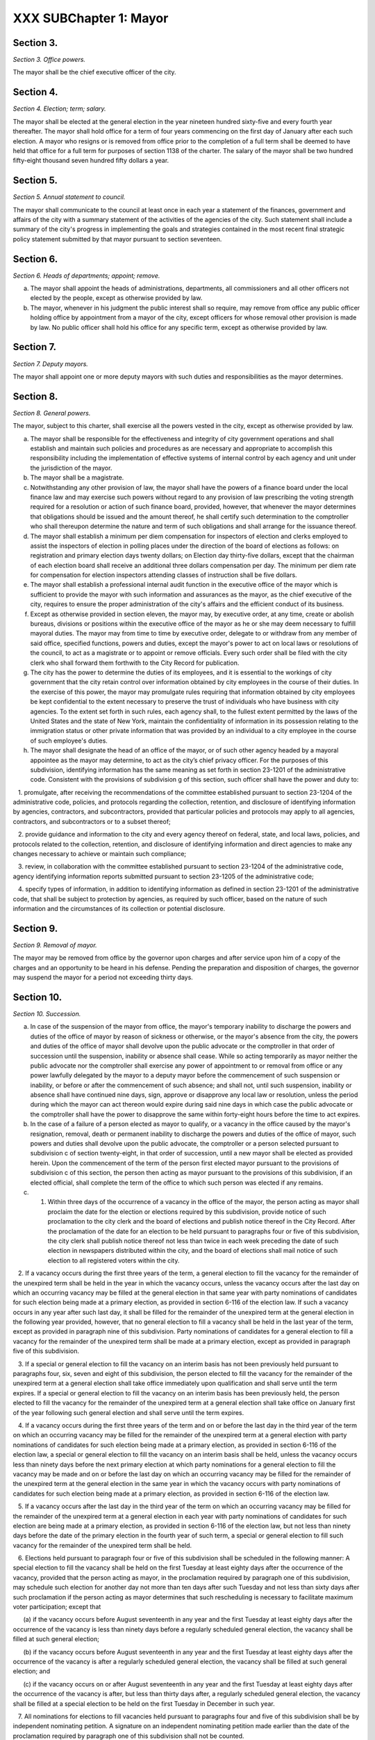 XXX SUBChapter 1: Mayor
===================================================
Section 3.
--------------------------------------------------


*Section 3. Office powers.* ::


The mayor shall be the chief executive officer of the city.




Section 4.
--------------------------------------------------


*Section 4. Election; term; salary.* ::


The mayor shall be elected at the general election in the year nineteen hundred sixty-five and every fourth year thereafter. The mayor shall hold office for a term of four years commencing on the first day of January after each such election. A mayor who resigns or is removed from office prior to the completion of a full term shall be deemed to have held that office for a full term for purposes of section 1138 of the charter. The salary of the mayor shall be two hundred fifty-eight thousand seven hundred fifty dollars a year.






Section 5.
--------------------------------------------------


*Section 5. Annual statement to council.* ::


The mayor shall communicate to the council at least once in each year a statement of the finances, government and affairs of the city with a summary statement of the activities of the agencies of the city. Such statement shall include a summary of the city's progress in implementing the goals and strategies contained in the most recent final strategic policy statement submitted by that mayor pursuant to section seventeen.




Section 6.
--------------------------------------------------


*Section 6. Heads of departments; appoint; remove.* ::


a. The mayor shall appoint the heads of administrations, departments, all commissioners and all other officers not elected by the people, except as otherwise provided by law.

b. The mayor, whenever in his judgment the public interest shall so require, may remove from office any public officer holding office by appointment from a mayor of the city, except officers for whose removal other provision is made by law. No public officer shall hold his office for any specific term, except as otherwise provided by law.




Section 7.
--------------------------------------------------


*Section 7. Deputy mayors.* ::


The mayor shall appoint one or more deputy mayors with such duties and responsibilities as the mayor determines.




Section 8.
--------------------------------------------------


*Section 8. General powers.* ::


The mayor, subject to this charter, shall exercise all the powers vested in the city, except as otherwise provided by law.

a. The mayor shall be responsible for the effectiveness and integrity of city government operations and shall establish and maintain such policies and procedures as are necessary and appropriate to accomplish this responsibility including the implementation of effective systems of internal control by each agency and unit under the jurisdiction of the mayor.

b. The mayor shall be a magistrate.

c. Notwithstanding any other provision of law, the mayor shall have the powers of a finance board under the local finance law and may exercise such powers without regard to any provision of law prescribing the voting strength required for a resolution or action of such finance board, provided, however, that whenever the mayor determines that obligations should be issued and the amount thereof, he shall certify such determination to the comptroller who shall thereupon determine the nature and term of such obligations and shall arrange for the issuance thereof.

d. The mayor shall establish a minimum per diem compensation for inspectors of election and clerks employed to assist the inspectors of election in polling places under the direction of the board of elections as follows: on registration and primary election days twenty dollars; on Election day thirty-five dollars, except that the chairman of each election board shall receive an additional three dollars compensation per day. The minimum per diem rate for compensation for election inspectors attending classes of instruction shall be five dollars.

e. The mayor shall establish a professional internal audit function in the executive office of the mayor which is sufficient to provide the mayor with such information and assurances as the mayor, as the chief executive of the city, requires to ensure the proper administration of the city's affairs and the efficient conduct of its business.

f. Except as otherwise provided in section eleven, the mayor may, by executive order, at any time, create or abolish bureaus, divisions or positions within the executive office of the mayor as he or she may deem necessary to fulfill mayoral duties. The mayor may from time to time by executive order, delegate to or withdraw from any member of said office, specified functions, powers and duties, except the mayor's power to act on local laws or resolutions of the council, to act as a magistrate or to appoint or remove officials. Every such order shall be filed with the city clerk who shall forward them forthwith to the City Record for publication.

g. The city has the power to determine the duties of its employees, and it is essential to the workings of city government that the city retain control over information obtained by city employees in the course of their duties. In the exercise of this power, the mayor may promulgate rules requiring that information obtained by city employees be kept confidential to the extent necessary to preserve the trust of individuals who have business with city agencies. To the extent set forth in such rules, each agency shall, to the fullest extent permitted by the laws of the United States and the state of New York, maintain the confidentiality of information in its possession relating to the immigration status or other private information that was provided by an individual to a city employee in the course of such employee's duties.

h. The mayor shall designate the head of an office of the mayor, or of such other agency headed by a mayoral appointee as the mayor may determine, to act as the city’s chief privacy officer. For the purposes of this subdivision, identifying information has the same meaning as set forth in section 23-1201 of the administrative code. Consistent with the provisions of subdivision g of this section, such officer shall have the power and duty to:

   1. promulgate, after receiving the recommendations of the committee established pursuant to section 23-1204 of the administrative code, policies, and protocols regarding the collection, retention, and disclosure of identifying information by agencies, contractors, and subcontractors, provided that particular policies and protocols may apply to all agencies, contractors, and subcontractors or to a subset thereof;

   2. provide guidance and information to the city and every agency thereof on federal, state, and local laws, policies, and protocols related to the collection, retention, and disclosure of identifying information and direct agencies to make any changes necessary to achieve or maintain such compliance;

   3. review, in collaboration with the committee established pursuant to section 23-1204 of the administrative code, agency identifying information reports submitted pursuant to section 23-1205 of the administrative code;

   4. specify types of information, in addition to identifying information as defined in section 23-1201 of the administrative code, that shall be subject to protection by agencies, as required by such officer, based on the nature of such information and the circumstances of its collection or potential disclosure.






Section 9.
--------------------------------------------------


*Section 9. Removal of mayor.* ::


The mayor may be removed from office by the governor upon charges and after service upon him of a copy of the charges and an opportunity to be heard in his defense. Pending the preparation and disposition of charges, the governor may suspend the mayor for a period not exceeding thirty days.




Section 10.
--------------------------------------------------


*Section 10. Succession.* ::


a. In case of the suspension of the mayor from office, the mayor's temporary inability to discharge the powers and duties of the office of mayor by reason of sickness or otherwise, or the mayor's absence from the city, the powers and duties of the office of mayor shall devolve upon the public advocate or the comptroller in that order of succession until the suspension, inability or absence shall cease. While so acting temporarily as mayor neither the public advocate nor the comptroller shall exercise any power of appointment to or removal from office or any power lawfully delegated by the mayor to a deputy mayor before the commencement of such suspension or inability, or before or after the commencement of such absence; and shall not, until such suspension, inability or absence shall have continued nine days, sign, approve or disapprove any local law or resolution, unless the period during which the mayor can act thereon would expire during said nine days in which case the public advocate or the comptroller shall have the power to disapprove the same within forty-eight hours before the time to act expires.

b. In the case of a failure of a person elected as mayor to qualify, or a vacancy in the office caused by the mayor's resignation, removal, death or permanent inability to discharge the powers and duties of the office of mayor, such powers and duties shall devolve upon the public advocate, the comptroller or a person selected pursuant to subdivision c of section twenty-eight, in that order of succession, until a new mayor shall be elected as provided herein. Upon the commencement of the term of the person first elected mayor pursuant to the provisions of subdivision c of this section, the person then acting as mayor pursuant to the provisions of this subdivision, if an elected official, shall complete the term of the office to which such person was elected if any remains.

c. 1. Within three days of the occurrence of a vacancy in the office of the mayor, the person acting as mayor shall proclaim the date for the election or elections required by this subdivision, provide notice of such proclamation to the city clerk and the board of elections and publish notice thereof in the City Record. After the proclamation of the date for an election to be held pursuant to paragraphs four or five of this subdivision, the city clerk shall publish notice thereof not less than twice in each week preceding the date of such election in newspapers distributed within the city, and the board of elections shall mail notice of such election to all registered voters within the city.

   2. If a vacancy occurs during the first three years of the term, a general election to fill the vacancy for the remainder of the unexpired term shall be held in the year in which the vacancy occurs, unless the vacancy occurs after the last day on which an occurring vacancy may be filled at the general election in that same year with party nominations of candidates for such election being made at a primary election, as provided in section 6-116 of the election law. If such a vacancy occurs in any year after such last day, it shall be filled for the remainder of the unexpired term at the general election in the following year provided, however, that no general election to fill a vacancy shall be held in the last year of the term, except as provided in paragraph nine of this subdivision. Party nominations of candidates for a general election to fill a vacancy for the remainder of the unexpired term shall be made at a primary election, except as provided in paragraph five of this subdivision.

   3. If a special or general election to fill the vacancy on an interim basis has not been previously held pursuant to paragraphs four, six, seven and eight of this subdivision, the person elected to fill the vacancy for the remainder of the unexpired term at a general election shall take office immediately upon qualification and shall serve until the term expires. If a special or general election to fill the vacancy on an interim basis has been previously held, the person elected to fill the vacancy for the remainder of the unexpired term at a general election shall take office on January first of the year following such general election and shall serve until the term expires.

   4. If a vacancy occurs during the first three years of the term and on or before the last day in the third year of the term on which an occurring vacancy may be filled for the remainder of the unexpired term at a general election with party nominations of candidates for such election being made at a primary election, as provided in section 6-116 of the election law, a special or general election to fill the vacancy on an interim basis shall be held, unless the vacancy occurs less than ninety days before the next primary election at which party nominations for a general election to fill the vacancy may be made and on or before the last day on which an occurring vacancy may be filled for the remainder of the unexpired term at the general election in the same year in which the vacancy occurs with party nominations of candidates for such election being made at a primary election, as provided in section 6-116 of the election law.

   5. If a vacancy occurs after the last day in the third year of the term on which an occurring vacancy may be filled for the remainder of the unexpired term at a general election in each year with party nominations of candidates for such election are being made at a primary election, as provided in section 6-116 of the election law, but not less than ninety days before the date of the primary election in the fourth year of such term, a special or general election to fill such vacancy for the remainder of the unexpired term shall be held.

   6. Elections held pursuant to paragraph four or five of this subdivision shall be scheduled in the following manner: A special election to fill the vacancy shall be held on the first Tuesday at least eighty days after the occurrence of the vacancy, provided that the person acting as mayor, in the proclamation required by paragraph one of this subdivision, may schedule such election for another day not more than ten days after such Tuesday and not less than sixty days after such proclamation if the person acting as mayor determines that such rescheduling is necessary to facilitate maximum voter participation; except that

      (a) if the vacancy occurs before August seventeenth in any year and the first Tuesday at least eighty days after the occurrence of the vacancy is less than ninety days before a regularly scheduled general election, the vacancy shall be filled at such general election;

      (b) if the vacancy occurs before August seventeenth in any year and the first Tuesday at least eighty days after the occurrence of the vacancy is after a regularly scheduled general election, the vacancy shall be filled at such general election; and

      (c) if the vacancy occurs on or after August seventeenth in any year and the first Tuesday at least eighty days after the occurrence of the vacancy is after, but less than thirty days after, a regularly scheduled general election, the vacancy shall be filled at a special election to be held on the first Tuesday in December in such year.

   7. All nominations for elections to fill vacancies held pursuant to paragraphs four and five of this subdivision shall be by independent nominating petition. A signature on an independent nominating petition made earlier than the date of the proclamation required by paragraph one of this subdivision shall not be counted.

   8. A person elected to fill a vacancy in the office of the mayor at an election held pursuant to paragraph four of this subdivision shall take office immediately upon qualification and serve until December thirty-first of the year in which the vacancy is filled for the remainder of the unexpired term pursuant to paragraph two of this subdivision. A person elected to fill a vacancy in the office of the mayor at an election held pursuant to paragraph five of this subdivision shall take office immediately upon qualification and serve until the term expires.

   9. If a vacancy occurs less than ninety days before the date of the primary election in the last year of the term, the person elected at the general election in such year for the next succeeding term shall take office immediately upon qualification and fill the vacancy for the remainder of the unexpired term.

   10. If an election is held pursuant to this subdivision for which nominations were made by independent nominating petitions, and if such election has not utilized ranked choice voting as provided in section 1057-g, and if at such election, no candidate receives forty percent or more of the vote, the two candidates receiving the most votes shall advance to a runoff election which shall be held on the second Tuesday next succeeding the date on which such election was held.

d. Determination of mayoral inability.

   1. Voluntary declaration of temporary inability. Whenever the mayor transmits to the official next in line of succession and to the city clerk, a written declaration that he or she is temporarily unable to discharge the powers and duties of the office of mayor, such powers and duties shall devolve upon the official next in line of succession, subject to the provisions of subdivision a of this section. Thereafter if the mayor transmits to the acting mayor and to the city clerk a written declaration that he or she is able to resume the discharge of the powers and duties of the office of mayor, the mayor shall resume the discharge of such powers and duties immediately upon the receipt of such declaration by the city clerk.

   2. Inability committee.

      (a) There shall be a committee on mayoral inability consisting of: the corporation counsel, the comptroller, the speaker of the council, a deputy mayor who shall be designated by the mayor, and the borough president with the longest consecutive service as borough president. If two or more borough presidents have served for an equal length of time, one of such borough presidents shall be selected by lot to be a member of such committee. If at any time there is no valid mayoral designation in force, the deputy mayor with the longest consecutive service as a deputy mayor shall be a member of such committee. The authority to act as a member of such committee shall not be delegable.

      (b) Such committee by affirmative declaration of no fewer than four of its members shall have the power to make the declarations described in paragraphs four and five of this subdivision. No such declaration shall be effective unless signed by all the members making it.

    3. Panel on mayoral inability.

      (a) There shall be a panel on mayoral inability. Unless otherwise provided by state law, such panel shall consist of all the members of the council.

      (b) The panel shall have the power to make the determinations described in paragraphs four and five of this subdivision.

   4. Temporary inability.

      (a) Whenever the committee on mayoral inability personally serves or causes to be personally served upon the mayor and transmits to the official next in line of succession, the members of the panel on mayoral inability and the city clerk, its written declaration that the mayor is temporarily unable to discharge the powers and duties of the office of mayor, together with a statement of its reasons for such declaration, such declaration shall constitute a determination of temporary inability unless the mayor, within forty-eight hours after receipt of such declaration, transmits to the official next in line of succession, the members of the committee on mayoral inability, the members of the panel on mayoral inability and the city clerk, a written declaration that he or she is able to discharge the powers and duties of the office of mayor, together with responses to the statement by the committee on mayoral inability of its reasons for its declaration.

      (b) If personal service of the committee's declaration upon the mayor cannot be accomplished, or if such service has been accomplished but the mayor has not transmitted a declaration that he or she is able to discharge the powers and duties of the office of mayor within forty-eight hours after receipt of such declaration, such powers and duties shall devolve upon the official next in line of succession, subject to the provisions of subdivision a of this section, unless and until the mayor resumes the authority to discharge such powers pursuant to the provisions of subparagraphs (e) or (f) of this paragraph.

      (c) If within such forty-eight hours, the mayor transmits a declaration that he or she is able to discharge the powers and duties of the office of mayor, such powers and duties shall not devolve upon the official next in line of succession and the mayor shall continue to discharge the powers and duties of the office of mayor, unless and until the panel on mayoral inability, within twenty-one days after its receipt of the mayor's declaration, determines by two-thirds vote of all its members that the mayor is temporarily unable to discharge the powers and duties of the office of mayor. If the panel determines that the mayor is unable to discharge the powers and duties of the office of mayor, such powers and duties shall devolve upon the official next in line of succession, subject to the provisions of subdivision a of this section, unless and until the mayor resumes the authority to discharge such powers and duties pursuant to the provisions of subparagraphs (e) or (f) of this paragraph.

      (d) If, at any time prior to a final determination by the panel pursuant to subparagraph (c) of this paragraph the mayor transmits a voluntary declaration of temporary inability pursuant to the provisions of paragraph one of this subdivision, to the official next in line of succession, the members of the committee on mayoral inability, the members of the panel on mayoral inability, and the city clerk, then the procedures set forth in paragraph one of this subdivision shall be followed.

      (e) If a determination of temporary inability has been made pursuant to the provisions of subparagraphs (a) or (c) of this paragraph, and if thereafter, the mayor transmits to the acting mayor, the members of the committee on mayoral inability, the members of the panel on mayoral inability and the city clerk, a written declaration that he or she is able to resume the discharge of the powers and duties of the office of mayor, then the mayor shall resume the discharge of such powers and duties four days after the receipt of such declaration by the city clerk, unless the committee on mayoral inability, within such four days, personally serves or causes to be personally served upon the mayor and transmits to the acting mayor, the members of the panel on mayoral inability and the city clerk, its written declaration that the mayor remains unable to discharge the powers and duties of the office of mayor.

      (f) If the committee transmits a declaration that the mayor remains unable to discharge the powers and duties of the office of mayor, the mayor shall not resume the discharge of the powers and duties of the office of mayor unless and until the panel on mayoral inability, within twenty-one days of its receipt of such declaration, determines by two-thirds vote of all its members that the inability has in fact ceased. Upon such a determination by the panel, or after the expiration of twenty-one days, if the panel has not acted, the mayor shall resume the discharge of the powers and duties of the office of mayor.

   5. Permanent inability.

      (a) Whenever the committee on mayoral inability personally serves or causes to be personally served upon the mayor and transmits to the official next in line of succession, the members of the panel on mayoral inability and the city clerk, its declaration that the mayor is permanently unable to discharge the powers and duties of the office of mayor, together with its reasons for such declaration, the panel on mayoral inability shall, within twenty-one days after its receipt of such declaration, determine whether or not the mayor is permanently unable to discharge the powers and duties of the office of mayor.

      (b) If the panel determines by two-thirds vote of all its members that the mayor is permanently unable to discharge the powers and duties of the office of mayor, such powers and duties shall devolve upon the official next in line of succession as acting mayor pursuant to subdivision b of this section, and the office of mayor shall be deemed vacant.

   6. Continuation of salary; disability allowance.

      (a) During the time that any official is acting as mayor pursuant to a determination of temporary inability, the mayor shall continue to be paid the salary of the office of mayor, and the acting mayor shall continue to be paid the salary of the office to which such person was elected.

      (b) Any mayor who has been determined to be permanently unable to discharge the powers and duties of the office of mayor pursuant to paragraph five of this subdivision shall continue to receive from the city, a sum which together with the mayor's disability benefits and retirement allowance, if any, computed without optional modification, shall equal the annual salary which such mayor was receiving at the time of the determination of permanent inability. Such disability allowance shall begin to accrue on the date of the determination of permanent inability and shall be payable on the first day of each month until the expiration of the term for which such mayor had been elected or such mayor's death, whichever shall occur first. Such mayor shall apply for any retirement allowance or disability benefits to which he or she may be entitled and the disability allowance provided for in this section shall not reduce or suspend such retirement allowance or disability benefits, notwithstanding any other provision of law.






Section 11.
--------------------------------------------------


*Section 11. Reorganization of agencies under jurisdiction of mayor.* ::


a. The agencies existing on the effective date of this section are continued except as otherwise provided in the charter or as otherwise provided by state or local law enacted since that date or by any actions taken by the mayor pursuant to this section since that date. To achieve effective and efficient functioning and management of city government, the mayor may organize or reorganize any agency under his jurisdiction, including the authority to transfer functions from one agency to another; create new agencies; eliminate existing agencies; and consolidate or merge agencies. Any action by the mayor pursuant to this subdivision shall be termed a "reorganization plan" and shall be published in the City Record.

b. In preparing reorganization plans, the mayor shall eliminate, as appropriate, agencies or functions which duplicate or overlap similar agencies of, or functions performed by, other agencies of city, state or local government.

c. If any proposed reorganization plan involves a change of a provision of this charter, except as provided pursuant to subdivision f of this section, or local law now in effect, or otherwise involves reorganization of an agency created pursuant to a resolution of the board of estimate or executive order of the mayor, a copy of the reorganization plan first shall be submitted to the council. Within a period of ninety days from the date of receipt, the council may adopt a resolution that approves or disapproves the reorganization plan. In the event the council takes no action within the ninety-day period, the reorganization plan shall be deemed approved as if the council had taken affirmative action, and is then effective.

d. The text of a reorganization plan approved pursuant to subdivision c of this section shall appear as a part of the administrative code.

e. The mayor may withdraw or modify a reorganization plan submitted to the council before any final action by the council with respect to it.

f. The authority of the mayor pursuant to this section shall not apply (1) to any matter which would otherwise require the submission of a local law for the approval of the electors pursuant to section thirty-seven, or (2) to any board or commission established pursuant to a provision of this charter.




Section 12.
--------------------------------------------------


*Section 12. Mayor's management report.* ::


a. Not later than January thirtieth in each year the mayor shall make public and submit to the council a preliminary management report of the city and not later than September seventeenth in each year the mayor shall make public and submit to the council a management report.

b. The preliminary management report shall contain for each city agency

   (1) a statement of actual performance for the first four months of the current fiscal year relative to the program performance goals and measures established for such year;

   (2) proposed program performance goals and measures for the next fiscal year reflecting budgetary decisions made as of the date of submission of the preliminary budget;

   (3) an explanation in narrative and/or tabular form of significant changes in the program performance goals and measures from the adopted budget condition to the current budget as modified and from said modified budget to the preliminary budget statements; and

   (4) an appendix indicating the relationship between the program performance goals and measures included in the management report pursuant to paragraph two of this subdivision and the corresponding appropriations contained in the preliminary budget.

c. The management report shall include a review of the implementation of the statement of needs as required by subdivision h of section two hundred four and shall contain for each agency

   (1) program performance goals for the current fiscal year and a statement and explanation of performance measures;

   (2) a statement of actual performance for the entire previous fiscal year relative to program performance goals;

   (3) a statement of the status of the agency's internal control environment and systems, including a summary of any actions taken during the previous fiscal year, and any actions being taken during the current fiscal year to strengthen the agency's internal control environment and system;

   (4) a summary of rulemaking actions undertaken by the agency during the past fiscal year including

      (a) the number of rulemaking actions taken,

      (b) the number of such actions which were not noticed in the regulatory agenda prepared for such fiscal year, including a summary of the reasons such rules were not included in such regulatory agenda, and

      (c) the number of such actions which were adopted under the emergency rulemaking procedures;

   (5) a summary of the procurement actions taken during the previous fiscal year, including: (i) for each of the procurement methods specified in section three hundred twelve, the number and dollar value of the procurement contracts entered into during such fiscal year; and (ii) for all procurement contracts entered into pursuant to a procurement method other than that specified in paragraph one of subdivision a of section three hundred twelve, the number and dollar value of such procurement contracts by each of the reasons specified in paragraph one of subdivision b of section three hundred twelve; and

   (6) an appendix indicating the relationship between the program performance goals included in the management report pursuant to paragraph two of this subdivision and the corresponding expenditures made pursuant to the adopted budget for the previous fiscal year.

d. For agencies with local service districts or programs within community districts and boroughs, the mayor's preliminary management report and management report insofar as practicable shall include schedules of agency service goals, performance measures and actual performance relative to goals for each such local service district or program.

e. Prior to April eighth in each year the council shall conduct public hearings on the preliminary management report and on the proposed program and performance goals and measures of city agencies contained in such report. The council shall submit to the mayor and make public not later than April eighth a report or reports of findings and recommendations.




Section 13.
--------------------------------------------------


*Section 13. Office of criminal justice.* ::


There is established in the executive office of the mayor an office of criminal justice, to be headed by a coordinator of criminal justice appointed by the mayor. The coordinator shall:

   (1) advise and assist the mayor in planning for increased coordination and cooperation among agencies under the jurisdiction of the mayor that are involved in criminal justice programs and activities;

   (2) review the budget requests of all agencies for programs related to criminal justice and recommend to the mayor budget priorities among such programs; and,

   (3) perform such other duties as the mayor may assign.






Section 13-a.
--------------------------------------------------


*Section 13-a. Code of administrative judicial conduct.* ::


The mayor and the chief administrative law judge of the office of administrative trials and hearings shall jointly promulgate, and may from time to time jointly amend, rules establishing a code or codes of professional conduct governing the activities of all administrative law judges and hearing officers in city tribunals, except to the extent that such promulgation would be inconsistent with law. Prior to promulgating or amending any such rules, the mayor and the chief administrative law judge shall consult with the conflicts of interest board, the commissioner of investigation and affected agency and administrative tribunal heads. An administrative law judge or hearing officer shall be subject to removal or other disciplinary action for violating such rules in the manner that such administrative law judge or hearing officer may be removed or otherwise disciplined under law. Further, such rules may set forth additional sanctions or penalties for violations of such rules to the extent consistent with law.




Section 13-b.
--------------------------------------------------


*Section 13-b. Office of civil justice.* ::


a. The mayor shall establish an office of civil justice. Such office may, but need not, be established in the executive office of the mayor and may be established as a separate office, within any other office of the mayor or within any department, the head of which is appointed by the mayor. Such office shall be headed by a coordinator who shall be appointed by the mayor or the head of such department. For the purposes of this section only, "coordinator" shall mean the coordinator of the office of civil justice.

b. Powers and duties. The coordinator shall have the power and the duty to:

   1. advise and assist the mayor in planning and implementing for coordination and cooperation among agencies under the jurisdiction of the mayor that are involved in civil justice programs;

   2. review the budget requests of all agencies for programs related to civil justice, and recommend to the mayor budget priorities among such programs and assist the mayor in prioritizing such requests;

   3. prepare and submit to the mayor and the council an annual report of the civil legal service needs of low-income city residents and the availability of free and low-cost civil legal services to meet such needs, which shall include but not be limited to (i) an assessment of the civil legal service needs of such residents, as well as the type and frequency of civil legal matters, including but not limited to matters concerning housing, health insurance, medical expenses and debts relating thereto, personal finances, employment, immigration, public benefits and domestic and family matters, (ii) identification and assessment of the efficacy and capacity of free and low-cost civil legal services available for such residents, (iii) identification of the areas or populations within the city in which low-income residents with civil legal service needs reside and (iv) identification of areas or populations within the city that have disproportionately low access to free and low-cost civil legal services;

   4. study the effectiveness of, and make recommendations with respect to, the expansion of (i) free and low-cost civil legal services programs, (ii) mediation and alternative dispute resolution programs and (iii) mechanisms for providing free and low-cost civil legal services during and after emergencies; provided that the coordinator shall, to the extent practicable, prioritize the study of, and making of recommendations with respect to, the expansion of free and low-cost civil legal services programs intended to address housing-related civil legal service needs of low-income city residents;

   5. serve as liaison for the city with providers of free and low-cost civil legal services and coordinate among such providers to (i) maximize the number of low-income city residents who obtain free and low-cost civil legal services sufficient to meet the needs of such residents and (ii) ensure that such residents have access to such services during and after emergencies;

   6. provide outreach and education on the availability of free and low-cost civil legal service programs; and

   7. perform other duties as the mayor may assign.

c. Five-year plan. Within one year after the completion of the first annual report required by paragraph three of subdivision b of this section, and in every fifth calendar year thereafter, the coordinator shall prepare and submit to the mayor and the council a five-year plan for providing free and low-cost civil legal services to those low-income city residents who need such services. Such plan shall also identify obstacles to making such services available to all those who need them and describe what additional resources would be necessary to do so.




Section 13-c.
--------------------------------------------------


*Section 13-c. Municipal division of transitional services.* ::


a. The mayor shall establish a municipal division of transitional services. Such division may, but need not, be established in the executive office of the mayor or as a separate division or within any other office of the mayor, or within any department the head of which is appointed by the mayor. Such division shall be headed by a coordinator who shall be appointed by the mayor or the head of such department. For the purposes of this section, "coordinator" shall mean the coordinator of the municipal division of transitional services.

b. Powers and duties. The division shall have the power and the duty to:

   1. ensure, by such means as necessary, including coordination with relevant city agencies, the availability of effective reentry services to individuals residing in New York city who have been released from the custody of the New York city department of correction after having served a period of criminal incarceration or criminal detention and other individuals in need of reentry services that have served a period of criminal incarceration or criminal detention;

   2. create a coordinated system for the administration of reentry services. Such system shall ensure access to reentry services in areas where a substantial number of such individuals reside. To the extent that the coordinator deems appropriate, such system may also include integration and coordination with similar services provided by other city agencies, and existing facilities operated by city agencies may be utilized for the purpose of such integration and coordination;

   3. administer contracts for the provision of reentry services as appropriate, and to the extent required by paragraph 1 of this subdivision, review the budget requests of all agencies for programs related to reentry services, and recommend to the mayor budget priorities among such services and assist the mayor in prioritizing such requests;

   4. provide outreach and education on the availability of reentry services; and

   5. perform other duties as the mayor may assign.

c. Annual progress report. By October 31, 2017, and by October 31 of every year thereafter, the coordinator shall prepare and submit to the mayor and council a report of the activities of the division and its progress in ensuring the delivery of effective reentry services. Such report shall include the (i) populations served; (ii) types of programs created or provided and who created or provided such programs; (iii) geographic areas served; and (iv) outreach efforts.

d. Biennial report. By October 31, 2017, and by October 31 of every second year thereafter, the coordinator shall prepare and submit to the mayor and the council a report of reentry services for those city residents who need such services. Such report shall include (i) an assessment of the reentry service needs of city residents, as well as the type and frequency of resources needed, including but not limited to matters concerning housing, health insurance, medical expenses and debts relating thereto, behavioral health treatment, personal finances, employment, job training, education, immigration, and public benefits, (ii) identification and assessment of the efficacy and capacity of existing reentry services available for city residents, and (iii) identification of the areas or populations within the city in which city residents with reentry service needs are concentrated and the corresponding availability of reentry services.

e. Four-year plan. Within one year after the completion of the first biennial report required by subdivision d of this section, and in every fourth calendar year thereafter, the coordinator shall prepare and submit to the mayor and the council a four-year plan for providing reentry services to those city residents who need such services. Such plan may include recommendations for approaches to serving city residents in need of reentry services, including the establishment of an initial point of access for individuals immediately upon their release from the custody of the department of correction in a location adjacent to Rikers Island or to the correctional facility that releases the most inmates daily. Such report and plan shall also identify obstacles to making such services available to all those who need them and describe what additional resources would be necessary to do so.






Section 13-d.
--------------------------------------------------


*Section 13-d. Office of crime victim services.* ::


a. Definitions. As used in this chapter, the following terms have the following meanings:

   Coordinator. The term "coordinator" means the crime victim services coordinator.

   Crime victim. The term "crime victim" means a person who is a victim of a sex offenses as defined in article 130 of the penal law, robbery as defined in article 160 of the penal law, assault as defined in article 120 of the penal law, burglary as defined in article 140 of the penal law, larceny as defined in article 155 of the penal law, domestic violence offenses as defined in section 530.11(1)(a) of the criminal procedure law, or any other offense determined by the coordinator.

   Service provider. The term "service provider" means any non-government organization, funded in whole or in part by the city, or any agency under the jurisdiction of the mayor, that provides social services to crime victims, including but not limited to case management, crisis intervention, legal services, restorative justice, emergency or transitional shelter, permanent housing, health care, mental health counseling, drug addiction screening and treatment, language interpretation, public benefits, domestic and family matters safety planning, job training and economic empowerment, immigration advocacy or other services which may be offered to crime victims, provided, however, that social services shall not be construed to include the provision of services by first responders in response to public safety incidents.

b. The mayor shall establish an office of crime victim services. Such office may, but need not, be established in the executive office of the mayor, or may be established as a separate office within any other office of the mayor, or within any department, the head of which is appointed by the mayor. Such office shall be headed by a coordinator who shall be appointed by the mayor or the head of such department.

c. Powers and duties. The coordinator shall have the power and the duty to:

   1. advise and assist the mayor in planning for increased coordination and cooperation among service providers to ensure the efficient delivery of services for crime victims;

   2. work with the office to end domestic and gender-based violence to ensure that services for crime victims are coordinated.

   3. advise and assist the director of the office to end domestic and gender-based violence in developing methods to improve the coordination of systems and services for victims of intimate partner violence;

   4. publish and annually update a directory of service providers in the city, organized by service type, location of services, hours of operation, contact information, eligibility criteria for services, language access, any specific cultural competencies, and accessibility. Notwithstanding this paragraph, the coordinator shall not be required to publish the location of services that could compromise the safety of the victim;

   5. compile information on the nature of services the service providers have contracted with the city to provide for crime victims;

   6. prepare and submit to the mayor and the council an annual report of service providers which shall include: (a) the nature of assistance to crime victims provided by such service providers; and (b) an assessment of the need for increased coordination for such crime victims;

   7. make recommendations with respect to the coordination of services;

   8. provide outreach and education on the availability of services for crime victims; and

   9. perform other duties as the mayor may assign.






Section 14.
--------------------------------------------------


*Section 14. Office of veteran' affairs. [Repealed]* ::







Section 15.
--------------------------------------------------


*Section 15. Office of operations.* ::


a. There shall be, in the executive office of the mayor, an office of operations. The office shall be headed by a director, who shall be appointed by the mayor.

b. The director of the office of operations shall have the power and the duty to:

   1. plan, coordinate and oversee the management of city governmental operations to promote the efficient and effective delivery of agency services;

   2. review and report on the city's management organization including productivity and performance functions and systems;

   3. maintain for the mayor a management, planning and reporting system and direct the operation of such system;

   4. review the city's operations and make recommendations, where appropriate, for improving productivity, measuring performance and reducing operating expenses; and

   5. perform the functions of an office of environmental coordination and provide assistance to all city agencies in fulfilling their environmental review responsibilities for proposed actions by the city subject to such review.

c. There shall be an office of the language services coordinator within the office of operations. Within appropriations therefor, the office of the language services coordinator shall appoint such experts and assistants as necessary to fulfill the duties assigned to the office by this charter, in consultation with the office of immigrant affairs. The office of the language services coordinator shall have the following powers and duties:

   1. To work with each agency subject to the requirements of section 23-1102 of the code on the development and implementation of its agency-specific language access implementation plan to ensure meaningful access to information and direct public services.

   2. To collect annual reports from each such agency regarding implementation of its language access implementation plan.

   3. To perform outreach, in coordination with the office of immigrant affairs or other agencies, in neighborhoods containing a significant number of persons that do not speak any of the languages already covered by most agencies' language access implementation plans, but which might otherwise contain a likely service population, to inquire what agency direct public services, as defined in section 23-1101 of the code, might be used by such persons if services in a language spoken by such persons were available, and collect information therefrom to be shared with the relevant agencies.

   4. To make recommendations to city agencies on specific programs for which the providing of language access services in languages not already required pursuant to section 23-1102 of the code may be beneficial.

   5. Beginning no later than June 30, 2018, and no later than every June 30 thereafter, submit to the city council and post on the city website a report providing information regarding each agency subject to the requirements of section 23-1102, including:

      (i) the name of the individual designated as the agency's language access coordinator, including all titles held by such individual;

      (ii) the agency's language access implementation plan, to be updated every three years unless such implementation plan has been updated by such agency since it was last reported;

      (iii) information regarding how members of the public may submit language access complaints, questions and requests to the agency;

      (iv) data on complaints and requests received pursuant to section 23-301 of the code and a description of how such complaints and requests were addressed;

      (v) a copy of the list of designated citywide languages, created pursuant to section 23-1101 of the code, as well as the data relied upon for its creation;

      (vi) information regarding the outreach conducted pursuant to paragraph 3 of this subdivision; and

   6. To provide technical assistance to such city agencies in meeting the requirements of section 23-1102 of the code.

   7. To monitor and report on the performance of city agencies in delivering services in languages other than English, including but not limited to compliance with signage requirements, the availability of interpretation services, the familiarity of frontline workers with language access policy and reviews of translated documents for accuracy and availability.

   8. To maintain in a central place which is accessible to the public a library of written materials published by city agencies in such languages.

   9. To establish, in furtherance of the purposes of this subdivision and of chapter 11 of the code, additional standards and criteria for city agencies that provide language access services.

d.    1. The city of New York recognizes that services for people suffering from mental retardation and developmental disabilities are provided by programs administered within a number of different city agencies, as well as by non-governmental entities. The city of New York further recognizes the need for coordination and cooperation among city agencies and between city agencies and non-governmental entities that provide such services.

   2. There shall be mental retardation and developmental disability coordination within the office of operations. In performing functions relating to such coordination, the office of operations shall be authorized to develop methods to: (i) improve the coordination within and among city agencies that provide services to people with mental retardation or developmental disabilities, including but not limited to the department of health and mental hygiene, the administration for children's services, the human resources administration, department of youth and community development, the department of juvenile justice, and the department of employment, or the successors to such agencies, and the health and hospitals corporation and the board of education; and (ii) facilitate coordination between such agencies and non-governmental entities providing services to people with mental retardation or developmental disabilities; review state and federal programs and legislative proposals that may affect people with mental retardation or developmental disabilities and provide information and advice to the mayor regarding the impact of such programs or legislation; recommend legislative proposals or other initiatives that will benefit people with mental retardation or developmental disabilities; and perform such other duties and functions as the mayor may request to assist people with mental retardation or developmental disabilities and their family members.

e. There shall be a director of environmental remediation within the office of operations. The director, who shall be appointed by the mayor, shall head the office of environmental remediation and shall have the power and the duty to:

   1. in consultation with other city agencies and officials, including the department of health and mental hygiene, as appropriate, plan, establish, coordinate, and oversee city policy regarding the identification, investigation, remediation, and redevelopment of brownfields that is protective of public health and the environment, and supportive of the city's economic development;

   2. develop programs for sustainable growth in consultation with the office of long-term planning and sustainability. Such programs shall focus on projects that are consistent with brownfield opportunity area plans and on communities that (i) contain a disproportionate number of brownfield sites, (ii) show indicators of economic distress, including low resident incomes, high unemployment, high commercial vacancy rates and depressed property values, or (iii) contain brownfield sites that present strategic opportunities to stimulate economic development, community revitalization or the siting of public amenities.

   3. identify and catalogue brownfields and potential brownfields;

   4. develop and administer a local brownfield cleanup program to facilitate the identification, investigation, remediation, and redevelopment of brownfields in support of the city's economic development;

   5. develop and administer financial and other incentive programs to encourage public or private entities to identify, investigate, remediate, and redevelop brownfields in support of the city's economic development. The financial incentive program shall give priority to projects that are consistent with brownfield opportunity area plans;

   6. promote community participation and community assistance, and provide technical support for community participation, in the identification, investigation, remediation, and redevelopment of brownfields in support of the city's economic development;

   7. educate and train community groups, developers, and property owners about the identification, investigation, remediation, and redevelopment of brownfields in support of the city's economic development;

   8. act as intermediary for city agencies and officials, as appropriate, for brownfield matters, including with respect to the state brownfield opportunity area program. The office shall facilitate interactions among city agencies, community based organizations, developers, and environmental experts and assist community based organizations in brownfield redevelopment.

   9. support the efforts of community groups, developers, and property owners to obtain and utilize federal, state, and private incentives to identify, investigate, remediate, and redevelop brownfields;

   10. coordinate, partner, and enter into agreements with federal and state agencies and officials and other entities in connection with the identification, investigation, remediation, and redevelopment of brownfields in support of the city's economic development. Such agreements may include a pledge by a federal or state agency or official that no further action may be taken against a local brownfield site that has been issued a certificate of completion pursuant to chapter nine of title twenty-four of the administrative code;

   11. apply for and administer funds for the identification, investigation, remediation, and redevelopment of brownfields in support of the city's economic development;

   12. advise city agencies and officials regarding the identification, investigation, remediation, and redevelopment of brownfields in support of the city's economic development;

   13. evaluate and report publicly on progress in the identification, investigation, remediation, and redevelopment of brownfields in support of the city's economic development;

   14. take such other actions as may be necessary to facilitate the identification, investigation, remediation, and redevelopment of brownfields in support of the city's economic development, including the review and acceptance of remedial plans for brownfield redevelopment projects such as city-sponsored affordable housing projects;

   15. administer the E-Designation program, as defined in section 11-15 of the zoning resolution of the city of New York, acting as successor to the department of environmental protection for such purpose;

   16. ensure compliance with hazardous waste restrictive declarations arising from the environmental review of land use actions, acting as successor to the department of environmental protection for such purpose;

   17. establish fees for programs administered by the office; and

   18. promulgate such rules as are necessary to implement the provisions of this subdivision.

f. 1. The office of operations shall develop a business owner's bill of rights. The bill of rights shall be in the form of a written document, drafted in plain language, that advises business owners of their rights as they relate to agency inspections. Such written document shall include translations of the bill of rights into at least the six languages most commonly spoken by limited English proficient individuals, as those languages are determined by the department of city planning. The bill of rights shall include, but not be limited to, notice of every business owner's right to: i) consistent enforcement of agency rules; ii) compliment or complain about an inspector or inspectors online, anonymously, if desired, through a customer service survey, and information sufficient to allow a business owner to do so, including but not limited to the URL of such survey; iii) contest a notice of violation before the relevant local tribunal, if any; iv) an inspector who behaves in a professional and courteous manner; v) an inspector who can answer reasonable questions relating to the inspection, or promptly makes an appropriate referral; vi) an inspector with a sound knowledge of the applicable laws, rules and regulations; vii) access information in languages other than English; and viii) request language interpretation services for agency inspections of the business.

   2. To the extent practicable, the office of operations shall develop and implement a plan to distribute the bill of rights to all relevant business owners, including via electronic publication on the internet, and to notify such business owners if the bill of rights is subsequently updated or revised. The office of operations shall also develop and implement a plan in cooperation with all relevant agencies to facilitate distribution of a physical copy of the bill of rights to business owners or managers at the time of an inspection, except that if the inspection is an undercover inspection or if the business owner or manager is not present at the time of the inspection, then a copy of the bill of rights shall be provided as soon as practicable.

   3. To the extent practicable, the office of operations shall develop and implement a plan for each business owner to indicate the language in which such owner would prefer that agency inspections of the business be conducted. To the extent practicable, the office of operations shall also develop and implement a plan to inform all relevant agencies of such respective language preference.

   4. The bill of rights shall serve as an informational document only and nothing in this subdivision or in such document shall be construed so as to create a cause of action or constitute a defense in any legal, administrative, or other proceeding.

g. 1. The office of operations shall develop a standardized customer service training curriculum to be used, to the extent practicable, by relevant agencies for training agency inspectors. Such training shall be reviewed annually and updated as needed, taking into account feedback received through the customer service survey created and maintained by the office on the city's website pursuant to subdivision h of this section. Such training shall include specific protocols for such inspectors to follow when interacting with non-English speakers to ensure that such inspectors provide language translation services during inspections. Such training shall also include culturally competent instruction on communicating effectively with immigrants and non-English speakers during inspections. For purposes of this subdivision, relevant agencies shall include the department of buildings, the department of consumer affairs, the department of health and mental hygiene, the department of environmental protection, the department of sanitation, and the bureau of fire prevention of the fire department.

   2. The office of operations shall review each relevant agency's inspector training program to ensure that such program includes customer service training and, to the extent practicable, includes the standardized customer service training curriculum developed by the office of operations pursuant to paragraph one of this subdivision. After completing such review, the office of operations shall certify an agency's inspector training program if it includes, to the extent practicable, the standardized customer service training curriculum developed by the office of operations pursuant to paragraph one of this subdivision. Any such certification shall be provided to the speaker of the council upon request.

   3. No later than July 1, 2013, the office of operations shall submit to the mayor and the speaker of the council a copy of the standardized customer service training curriculum developed pursuant to paragraph one of this subdivision and shall report the number of agency inspector training programs reviewed by the office of operations and the number of such programs that were certified. No later than January 1, 2014 and annually thereafter, the office of operations shall submit to the mayor and the speaker of the council any substantive changes to the standardized customer service training curriculum and shall report the number of agency inspector training programs that were reviewed and the number of such programs that were certified by the office of operations during the prior year.

   4. If, on September 1, 2017, September 1, 2019, or September 1, 2021 the office of operations has received fewer than 500 responses with respect to relevant agencies through the customer service survey created and maintained by the office on the city's website pursuant to subdivision h of this section in the previous twenty-four-month period, the office of operations shall perform outreach to businesses that were inspected by relevant agencies during such period to solicit feedback and to encourage the owners of such businesses to complete such customer service survey. Such outreach shall continue until the office of operations has received a total of at least 500 such responses, including both responses received during such twenty-four-month period and responses received after such twenty-four-month period during the period the office of operations is required to perform outreach, provided that the office of operations shall not be required to perform outreach for more than three months following such twenty-four-month period.

h. The office of operations shall create and maintain a customer service survey on the city's website that allows business owners to provide feedback on their experiences interacting with, at a minimum, inspectors from relevant agencies, as such term is defined in subdivision g of this section. Such business owners shall have the option of providing such feedback anonymously.

i. 1. The department of social services, the administration for children’s services, the department of homeless services, the department of health and mental hygiene, the department for the aging, the department for youth and community development, the department of education and any other agencies designated by the mayor that directly or by contract collect demographic information via form documents from city residents seeking social services shall provide all persons seeking such services with a standardized, anonymous and voluntary demographics information survey form that contains questions regarding ancestry and languages spoken.

   2. The questions shall include options allowing respondents to select from:

      (a) at least the top 30 largest ancestry groups and languages spoken in the city of New York based on data from the United States census bureau; and

      (b) “other,” with an option to write in a response.

   3. Such survey form shall be created by the office of operations and office of immigrant affairs, or such offices or agencies as may be designated by the mayor, and may be updated as deemed necessary by those agencies based on changing demographics.

   4. Beginning no later than six months after the effective date of the local law that added this subdivision, and annually thereafter, the office of operations, or the office or agency designated by the mayor, shall conduct a review of all forms issued by the agencies described in paragraph 1 of this subdivision and any other agencies so designated by the mayor that: collect demographic information addressing the questions contained on the survey form, are completed by persons seeking services and contain content and/or language in relation to collecting such information that is within the administering city agency's authority to edit or amend. The office of operations, or the office or agency designated by the mayor, shall submit to the council, within 60 days of such review, a list of all forms reviewed and all forms eligible for updating, and for forms not eligible for updating an explanation of why such forms are not eligible for updating, and indicate which forms shall be updated. When practicable, when such forms are updated they shall request voluntary responses to questions about ancestry and languages spoken. All forms identified as eligible for updating during the review required pursuant to this paragraph shall be updated to invite responses to questions about ancestry and languages spoken no later than five years from the effective date of the local law that added this subdivision. All forms not eligible for updating shall be provided in conjunction with the standardized, anonymous and voluntary demographics information survey form as established by paragraph 1 of subdivision i of this section.

   5. Beginning no later than 18 months after the effective date of the local law that added this subdivision, and annually thereafter, the office of operations, or the office or agency designated by the mayor, shall make available to the public data for the prior fiscal year that includes but is not limited to the total number of individuals who have identified their ancestry or languages spoken on the survey form described in paragraph 1 of this subdivision and any forms updated pursuant to paragraph 4 of this subdivision, disaggregated by response option, agency and program. Such data shall be made available to the public through the single web portal provided for in section 23-502 of the administrative code.

   6. Each agency that provides the survey form required pursuant to paragraph 1 of this subdivision shall evaluate its provision of services in consideration of the data collected pursuant to this subdivision and the office of operations, or the office or agency designated by the mayor, shall submit to the council a report on any new or modified services developed by any agencies based on such data. Such report shall be submitted no earlier than 18 months after the effective date of the local law that added this paragraph.

   7. No information that is otherwise required to be reported pursuant to this section shall be reported in a manner that would violate any applicable provision of federal, state or local law relating to the privacy of information respecting students and families serviced by the New York city department of education. If any category requested contains between 1 and 5, or allows another category to be narrowed to between 1 and 5, the number shall be replaced with a symbol.

j. 1. The department of social services, the administration for children's services, the department of homeless services, the department of health and mental hygiene, the department for the aging, the department for youth and community development, the department of education and any other agencies designated by the mayor that directly or by contract collect demographic information via form documents from city residents seeking social services shall provide all persons seeking such services with a standardized, anonymous and voluntary demographic information survey form that contains an option for multiracial ancestry or ethnic origin. Such survey form shall be created by the office of operations and office of immigrant affairs, or such offices or agencies as may be designated by the mayor, and may be updated as deemed necessary by those agencies based on changing demographics.

   2. Beginning no later than six months after the effective date of the local law that added this subdivision, and annually thereafter, the office of operations, or an office or agency designated by the mayor, shall conduct a review of all forms issued by the agencies described in paragraph 1 of this subdivision and any other agencies so designated by the mayor that: collect demographic information addressing the questions contained on the survey form, are completed by persons seeking services and contain content and/or language in relation to collecting such information that is within the administering city agency's authority to edit or amend. The office of operations, or the office or agency designated by the mayor, shall submit to the council, within 60 days of such review, a list of all forms reviewed and all forms eligible for updating, and for forms not eligible for updating an explanation of why such forms are not eligible for updating, and indicate which forms shall be updated. When practicable, the office of operations, or the office or agency designated by the mayor, shall ensure that when such forms are updated they shall request voluntary responses to questions about multiracial ancestry or ethnic origin. All forms identified as eligible for updating during the review required pursuant to this paragraph shall be updated to invite responses to questions about multiracial ancestry or ethnic origin no later than five years from the effective date of the local law that added this subdivision. All forms not eligible for updating shall be provided in conjunction with the standardized, anonymous and voluntary demographics information survey form as established by paragraph 1 of subdivision j of this section.

   3. Beginning no later than 18 months after the effective date of the local law that added this subdivision, and annually thereafter, the office of operations, or the office or agency designated by the mayor, shall make available to the public data for the prior fiscal year that includes but is not limited to the total number of individuals who have identified their multiracial ancestry or ethnic origin on the survey form described in paragraph 1 of this subdivision and any forms updated pursuant to paragraph 4 of this subdivision, disaggregated by response option, agency and program. Such data shall be made available to the public through the single web portal provided for in section 23-502 of the administrative code.

   4. Each agency that provides the survey form required pursuant to paragraph 1 of this subdivision shall evaluate its provision of services in consideration of the data collected pursuant to this subdivision and the office of operations, or the office or agency designated by the mayor, shall submit to the council a report on any new or modified services developed by any agencies based on such data. Such report shall be submitted no earlier than 18 months after the effective date of the local law that added this paragraph.

   5. No information that is otherwise required to be reported pursuant to this section shall be reported in a manner that would violate any applicable provision of federal, state or local law relating to the privacy of information respecting students and families serviced by the New York city department of education. If any category requested contains between 1 and 5, or allows another category to be narrowed to between 1 and 5, the number shall be replaced with a symbol.

k. 1. The department of social services, the administration for children’s services, the department of homeless services, the department of health and mental hygiene, the department for the aging, the department for youth and community development, the department of education and any other agencies designated by the mayor that directly or by contract collect demographic information via form documents from city residents seeking social services shall provide all persons seeking such services who are either at least 14 years old or identify as the heads of their own households with a standardized, anonymous and voluntary demographics information survey form that contains questions regarding sexual orientation, including heterosexual, lesbian, gay, bisexual or asexual status or other, with an option to write in a response and gender identity, including transgender, cisgender or intersex status or other, with an option to write in a response.

   2. Such survey form shall be created by the office of operations and office of immigrant affairs, or such offices or agencies as may be designated by the mayor, and may be updated as deemed necessary by those agencies based on changing demographics.

   3. No later than 60 days after the effective date of the local law that added this subdivision, the office of operations shall submit to the mayor and the speaker of the city council a plan to provide a mandatory training program and develop a manual for agency staff on how to invite persons served by such agencies to complete the survey. Such training and manual shall include, but not be limited to, the following:

      (a) an overview of the categories of sexual orientation and gender identity;

      (b) providing constituents the option of completing the survey in a private space and filling out any paperwork without oral guidance from city agency staff;

      (c) explaining to constituents that completing the survey is voluntary;

      (d) explaining to constituents that any data collected from such survey will not be connected to the individual specifically; and

      (e) discussions regarding addressing constituents by their self-identified gender.

   4. Beginning no later than six months after the effective date of the local law that added this subdivision, and annually thereafter, the office of operations, or the office or agency designated by the mayor, shall conduct a review of all forms issued by the agencies described in paragraph 1 of this subdivision and any other agencies so designated by the mayor that: collect demographic information addressing the questions contained on the survey form, are completed by persons seeking services and contain content and/or language in relation to collecting such information that is within the administering city agency's authority to edit or amend. The office of operations, or the office or agency designated by the mayor, shall submit to the council within 60 days of such review, a list of all forms reviewed and all forms eligible for updating, and for forms not eligible for updating an explanation of why such forms are not eligible for updating, and indicate which forms shall be updated. When practicable, when such forms are updated they shall request voluntary responses to questions about sexual orientation, including heterosexual, lesbian, gay, bisexual or asexual status, or other; gender identity, including transgender, cisgender and intersex status or other; and the gender pronoun or pronouns that an individual identifies with and that others should use when talking to or about that individual. All forms identified as eligible for updating during the review required pursuant to this paragraph shall be updated to invite responses to questions about sexual orientation, gender identity and the gender pronoun or pronouns that an individual identifies with and that others should use when talking to or about that individual no later than five years from the effective date of the local law that added this subdivision. All forms not eligible for updating shall be provided in conjunction with the standardized, anonymous and voluntary demographics information survey form as established by paragraph 1 of subdivision k of this section.

   5. Beginning no later than 18 months after the effective date of the local law that added this subdivision, and annually thereafter, the office of operations, or the office or agency designated by the mayor, shall make available to the public data for the prior fiscal year that includes but is not limited to the total number of individuals who have identified their sexual orientation or gender identity on the survey form described in paragraph 1 of this subdivision and any forms updated pursuant to paragraph 4 of this subdivision, disaggregated by response option, agency and program. Such data shall be made available to the public through the single web portal provided for in section 23-502 of the administrative code.

   6. Each agency that provides the survey form required pursuant to paragraph 1 of this subdivision shall evaluate its provision of services in consideration of the data collected pursuant to this local law and the office of operations shall submit to the council a report on any new or modified services developed by any agencies based on such data. Such report shall be submitted no earlier than 18 months after the effective date of the local law that added this paragraph.

   7. No information that is otherwise required to be reported pursuant to this section shall be reported in a manner that would violate any applicable provision of federal, state or local law relating to the privacy of information respecting students and families serviced by the New York city department of education. If any category requested contains between 1 and 5, or allows another category to be narrowed to between 1 and 5, the number shall be replaced with a symbol.



Editor's note: division g.4. of this Section 15 shall expire and be deemed repealed on 12/31/2021; see L.L. 2015/067 § 5.




Section 16.
--------------------------------------------------


*Section 16. Report on social indicators and equity.* ::


a. For purposes of this section, the term "gender" includes actual or perceived sex and shall also include a person's gender identity, self-image, appearance, behavior, or expression, whether or not that gender identity, self-image, appearance, behavior or expression is different from that traditionally associated with the legal sex assigned to that person at birth. The mayor shall submit an annual report to the council, borough presidents, and community boards analyzing the social, economic and environmental health of the city, including any disparities among populations including gender, racial groups, income groups and, sexual orientation, where relevant data is available, and proposing strategies for addressing the issues raised in such analysis. The report shall present and analyze data on the social, economic and environmental conditions, and gender, racial, and income disparities, and, disparities relating to sexual orientation, as available, as well as other disparities as may be identified by the mayor within such conditions, which may include, national origin, citizenship status, age, and disability status, where relevant data is available, which are significantly related to the jurisdiction of the agencies responsible for the services specified in section twenty seven hundred four, the health and hospitals corporation, and such other agencies as the mayor shall from time to time specify. The report shall include the generally accepted indices of economic security and mobility, poverty, education, child welfare, housing affordability and quality, homelessness, health, physical environment, transportation, criminal justice and policing, civic participation, public employment and such other indices as the mayor shall require by executive order or the council shall require by local law, including where possible generally accepted data or indices regarding gender, racial, and income-based disparities and disparities relating to sexual orientation, as available, within each indexed category of information, in addition to disparities based upon other population characteristics that may be identified by the mayor. Such report shall be submitted no later than sixty days before the community boards are required to submit budget priorities pursuant to section two hundred thirty and shall contain: (1) the reasonably available statistical data, for the current and previous five years, on such conditions in the city and, where possible, in its subdivisions disaggregated by gender, racial group, and income group, and sexual orientation to the extent that such data is available; and a comparison of this data with such relevant national, regional or other standards or averages as the mayor deems appropriate; (2) a narrative discussion of the differences and the disparities in such conditions by gender, racial group and income group, and sexual orientation, as available, and among the subdivisions of the city and of the changes over time in such conditions; and (3) the mayor's short and long term plans, organized by agency or by issue, for responding to the significant problems and disparities evidenced by the data presented in the report.

b. No later than March thirty-first of each year, the mayor shall submit an annual report to the council, borough presidents and community boards that shall contain (1) a description of the city's efforts to reduce the rate of poverty in the city as determined by the poverty measure and poverty threshold established by the New York city center for economic opportunity or its successor or by an analogous measure based upon the recommendations of the national academy of sciences; (2) information on the number and percentage of city residents living below the poverty threshold and the number and percentage of city residents living between one hundred one percent and one hundred fifty percent of the poverty threshold; (3) poverty data disaggregated by generally accepted indices of family composition, ethnic and racial groups, age ranges, employment status, and educational background, and by borough for the most recent year for which data is available and by neighborhood for the most recent five year average for which data is available, along with a comparison of this data with such relevant national, regional or other standards or averages as deemed appropriate; (4) budgetary data, with a description of and outcomes on the programs and resources allocated to reduce the poverty rate in the city and estimates on the poverty reducing effects of major public benefit programs available throughout the city and how such programs serve key subgroups of the city's population including, but not limited to, children under the age of eighteen, the working poor, young persons age sixteen to twenty-four, families with children, and residents age sixty-five or older; and (5) a description of the city's short and long term plans to reduce poverty.






Section 17.
--------------------------------------------------


*Section 17. Strategic policy statement.* ::


a. On or before the fifteenth day of November of nineteen hundred ninety, and every four years thereafter, the mayor shall submit a preliminary strategic policy statement for the city to the borough presidents, council, and community boards. Such preliminary statement shall include: (i) a summary of the most significant long-term issues faced by the city; (ii) policy goals related to such issues; and (iii) proposed strategies for meeting such goals. In preparing the statement of strategic policy, the mayor shall consider the strategic policy statements prepared by the borough presidents pursuant to subdivision fourteen of section eighty-two.

b. On or before the first day of February of nineteen hundred ninety-one, and every four years thereafter, the mayor shall submit a final strategic policy statement for the city to the borough presidents, council and community boards. The final statement shall include such changes and revisions as the mayor deems appropriate after reviewing the comments received on the preliminary strategic policy statement.




Section 18.
--------------------------------------------------


*Section 18. Office of immigrant affairs.* ::


a. The city recognizes that a large percentage of its inhabitants were born abroad or are the children of parents who were born abroad and that the well-being and safety of the city is put in jeopardy if the people of the city do not seek medical treatment for illnesses that may be contagious, do not cooperate with the police when they witness a crime or do not avail themselves of city services to educate themselves and their children. It is therefore desirable that the city promote the utilization of city services by all its residents, including foreign-born inhabitants, speakers of foreign languages and undocumented immigrants.

b. In furtherance of the policies stated in subdivision a of this section, there shall be established in the executive office of the mayor an office of immigrant affairs. The office shall be headed by a director, who shall be appointed by the mayor. The director of the office of immigrant affairs shall have the power and the duty to:

   1. advise and assist the mayor and the council in developing and implementing policies designed to assist immigrants and speakers of languages other than English in the city, in consultation with the office of the language services coordinator with respect to language accessibility;

   2. enhance the accessibility of city programs, benefits, and services to immigrants and speakers of languages other than English by establishing outreach programs in conjunction with other city agencies and the council to inform and educate immigrants and speakers of languages other than English of relevant city programs, benefits, and services;

   3. perform policy analysis and make recommendations concerning immigrant affairs; and

   4. perform such other duties and functions as may be appropriate to pursue the policies set forth in this section.

c. Any service provided by a city agency shall be made available to all immigrants who are otherwise eligible for such service to the same extent such service is made available to citizens unless such agency is required by law to deny eligibility for such service.

d. The director, or such other office or agency as the mayor may designate, shall have the power and the duty to:

   1. conduct research and advise the mayor and council on challenges faced by immigrants and speakers of languages other than English, including, but not limited to, obstacles to accessing city programs, benefits, and services, and on socioeconomic trends related to such persons;

   2. establish a state and federal affairs unit within the office to monitor and conduct analysis on state and federal laws, policies, enforcement tactics, and case law regarding issues relating to and impacting immigrant affairs, including potential strategies for addressing such developments;

   3. consult with relevant agencies on implementation of sections of the charter and the administrative code that are relevant to immigrants;

   4. consult with and provide information and advice to the office of civil justice and relevant city agencies in determining and responding to the legal service needs of immigrants and the availability of free and low-cost civil legal services to meet such needs, in accordance with section 13-b;

   5. participate in interagency efforts, as appropriate, relating to the handling of confidential information about individuals held by city agencies and those contracting with city agencies;

   6. solicit community and stakeholder input regarding the activities of the office, including but not limited to the office’s consultations with relevant agencies on implementation of sections of the charter and the administrative code that are relevant to immigrants; and

   7. consult with and provide information and advice to relevant city agencies, in coordination, as appropriate, with the office to end domestic and gender-based violence, the office of criminal justice, and other agencies or offices as the mayor may designate, on addressing the unique needs of immigrant crime victims and witnesses, including agency standards and protocols for issuing law enforcement certifications required in order to apply for nonimmigrant status under subparagraphs (T) and (U) of paragraph (15) of subsection (a) of section 1101 of title 8 of the United States code, or successor statutes.

e. All city agencies shall cooperate with the office and provide information and assistance as requested; provided, however, no information that is otherwise required to be provided pursuant to this section shall be disclosed in a manner that would violate any applicable provision of federal, state, or local law relating to the privacy of information or that would interfere with law enforcement investigations or otherwise conflict with the interests of law enforcement.

f. No later than March 15, 2018, and each March 15 thereafter, the office shall provide to the speaker of the council and post on the office’s website a report regarding the city’s immigrant population and the activities of the office during the previous calendar year, including, but not limited to the following information, where such information is available:

   1. the size and composition of such population, including, but not limited to demographic information, socio-economic markers, and estimates of the immigration status held by members of such population, if any;

   2. information regarding the needs of such population including, but not limited to, social services, legal services, housing, public benefits, education, and workforce development needs;

   3. information regarding barriers faced by such population in accessing such services, and recommendations on how the city could address such barriers;

   4. information and metrics relating to each programmatic initiative of the office, including initiatives that are conducted in partnership with other offices or agencies, including but not limited to:

      (a) total program capacity, disaggregated by service type;

      (b) number of intakes or program eligibility screenings conducted;

      (c) number of individuals served, disaggregated by service type;

      (d) number of matters handled, and aggregate data on the outcomes achieved, disaggregated by service type; and

      (e) with respect to legal services initiatives, number of cases accepted for legal advice and full representation, as well as the number of cases referred to other legal services providers, disaggregated by service and case type, and aggregate data on the outcomes achieved in cases accepted for full representation during the reporting window.

   5. for relevant agencies, information regarding requests for law enforcement certifications required in order to apply for nonimmigrant status under subparagraphs (T) and (U) of paragraph (15) of subsection (a) of section 1101 of title 8 of the United States code, or successor statutes, including, but not limited to, number of requests for certification received, request processing times, number of certifications issued, number of certification requests denied and information as to why, and number of request appeals and outcomes, disaggregated by agency;

   6. the efforts of the office to monitor agency efficacy in conducting outreach and serving the immigrant population, including the efforts of the task force established pursuant to subdivision g of this section; and

   7. the efforts of the director, or such other office or agency as designated by the mayor, in fulfilling the duties set forth in subdivision d of this section.

g. 1. There is hereby established an interagency task force on immigrant affairs to ensure interagency communication and coordination on issues relating to and impacting immigrant affairs. Such task force shall:

      (i) review and make recommendations to relevant agencies on implementation of sections of the charter and the administrative code that are relevant to immigrants;

      (ii) review legal and policy developments presented by the state and federal affairs unit in the office and their potential impact on city agencies;

      (iii) review and make recommendations to address obstacles to accessing city programs, benefits, and services;

      (iv) review and make recommendations to address the unique needs of particularly vulnerable immigrant populations, including, but not limited to, victims of crime, domestic violence, and human trafficking; individuals who are lesbian, gay, bisexual, transgender, queer, or intersex; individuals involved in the criminal justice system; and minors;

      (v) review the solicitation and consideration of community and stakeholder input received by the office pursuant to paragraph 6 of subdivision d of this section; and

      (vi) perform such other functions as may be appropriate in furtherance of the policies set forth in this chapter.

   2. Such task force shall be led by the director, or by the head of such other officer or agency as the mayor may designate, and shall include at a minimum:

      (a) the commissioners of the following agencies or offices or such commissioners’ designees:

         (1) the administration for children’s services;

         (2) department of social services;

         (3) department of homeless services;

         (4) department of health and mental hygiene;

         (5) department of youth and community development;

         (6) department for the aging;

         (7) police department;

         (8) department of correction; and

         (9) department of probation;

      (b) the chancellor of the city school district, or their designee;

      (c) the coordinator of the office of civil justice, or their designee; and

      (d) representatives of other such agencies or offices as the mayor may designate.

   3. Such task force shall meet regularly in furtherance of its functions and at any other time at the request of the director or other designated task force leader.






Section 19.
--------------------------------------------------


*Section 19. Office to end domestic and gender-based.* ::


a. The city of New York recognizes that domestic violence is a public health issue that threatens hundreds of thousands of households each year and that respects no boundaries of race, ethnicity, age, gender, sexual orientation or economic status. The city of New York further recognizes that the problems posed by domestic violence fall within the jurisdiction and programs of various City agencies and that the development of an integrated approach to the problem of domestic violence, which coordinates existing services and systems, is critical to the success of the city of New York's efforts in this area.

b. There shall be, in the executive office of the mayor, an office to end domestic and gender-based violence. The office shall be headed by a director, who shall be appointed by the mayor.

c. The director of the office to end domestic and gender-based violence shall have the power and duty to:

   1. coordinate domestic violence services;

   2. formulate policies and programs relating to all aspects of services and protocols for victims of domestic violence;

   3. develop methods to improve the coordination of systems and services for domestic violence;

   4. develop and maintain mechanisms to improve the response of city agencies to domestic violence situations and improve coordination among such agencies; and

   5. implement public education campaigns to heighten awareness of domestic violence and its effects on society and perform such other functions as may be appropriate regarding the problems posed by domestic violence.

d. 1. For purposes of this subdivision, the following terms shall have the following meanings:

      (i) "Agency" shall mean a city, county, borough, or other office, position, administration, department, division, bureau, board or commission, or a corporation, institution or agency of government, the expenses of which are paid in whole or in part from the city treasury.

      (ii) "Domestic violence fatality" shall mean a death of a family or household member, resulting from an act or acts of violence committed by another family or household member, not including acts of self-defense.

      (iii) "Family or household member" shall mean the following individuals:

         (a) persons related by consanguinity or affinity;

         (b) persons legally married to one another;

         (c) persons formerly married to one another regardless of whether they still reside in the same household;

         (d) persons who have a child in common regardless of whether such persons have been married or have lived together at any time;

         (e) persons not legally married, but currently living together in a family-type relationship; and

         (f) persons not legally married, but who have formerly lived together in a family-type relationship.

         Such term, as described in (e) and (f) of this subparagraph, therefore includes "common law" marriages, same sex couples, registered domestic partners, different generations of the same family, siblings and in-laws.

      (iv) "Perpetrator" shall mean a family or household member who committed an act or acts of violence resulting in a domestic violence fatality.

      (v) "Victim" shall mean a family or household member whose death constitutes a domestic violence fatality.

   2. There shall be a domestic violence fatality review committee to examine aggregate information relating to domestic violence fatalities in the city of New York. Such committee shall develop recommendations for the consideration of the director of the office to end domestic and gender-based violence regarding the coordination and improvement of services for victims of domestic violence provided by agencies and private organizations that provide such services pursuant to a contract with an agency. The committee shall be convened by the director of the office to end domestic and gender-based violence, or his or her designee, and shall consist of the director of the office to end domestic and gender-based violence, or his or her designee, the commissioner of the police department, or his or her designee, the commissioner of the department of health and mental hygiene, or his or her designee, the commissioner of the department of social services/human resources administration, or his or her designee, the commissioner of the department of homeless services, or his or her designee and the commissioner of the administration for children's services, or his or her designee. The committee shall also consist of two representatives of programs that provide social or legal services to victims of domestic violence and two individuals with personal experience with domestic violence. The director of the office to end domestic and gender-based violence, or his or her designee, shall serve as chairperson of the committee. At the discretion of the director of the office to end domestic and gender-based violence, the committee may also include a representative of any of the offices of the district attorney of any of the five boroughs and/or a representative of the New York city housing authority. Each member of the committee other than any member serving in an ex officio capacity shall be appointed by the mayor.

      (i) The service of each member other than a member serving in an ex officio capacity shall be for a term of two years to commence ninety days after the effective date of the local law that added this subdivision. Any vacancy occurring other than by expiration of term shall be filled by the mayor in the same manner as the original position was filled. A person filling such a vacancy shall serve for the unexpired portion of the term of the member succeeded. New terms shall begin on the next day after the expiration date of the preceding term.

      (ii) Members of the committee shall serve without compensation.

      (iii) No person shall be ineligible for membership on the committee because such person holds any other public office, employment or trust, nor shall any person be made ineligible to or forfeit such person's right to any public office, employment or trust by reason of such appointment.

      (iv) The committee shall meet at least four times a year.

   3. The committee's work shall include, but not be limited to, reviewing statistical data relating to domestic violence fatalities; analyzing aggregate information relating to domestic violence fatalities, including, non-identifying data with respect to victims and perpetrators involved in domestic violence fatalities, such as gender, age, race and familial or other relationship involved, and, if available, religion, ethnicity and employment status; examining any factors indicating a high-risk of involvement in domestic violence fatalities; and developing recommendations for the director of the mayor's office to end domestic and gender-based violence regarding the coordination and improvement of services for victims of domestic violence provided by agencies and private organizations that provide such services pursuant to a contract with an agency.

   4. The committee may request and receive information from any agency as may be necessary to carry out the provisions of this subdivision, in accordance with applicable laws, rules and regulations, including, but not limited to, the exceptions to disclosure of agency records contained in the public officers law. Nothing in this subdivision shall be construed as limiting any right or obligation of agencies pursuant to the public officers law, including the exceptions to disclosure of agency records contained in such law, with respect to access to or disclosure of records or portions thereof. The committee may also request from any private organization providing services to domestic violence victims pursuant to a contract with an agency information necessary to carry out the provisions of this subdivision. To the extent provided by law, the committee shall protect the privacy of all individuals involved in any domestic violence fatality that the committee may receive information on in carrying out the provisions of this subdivision.

   5. The committee shall submit to the mayor and to the speaker of the city council, on an annual basis, a report including, but not limited to, the number of domestic violence fatality cases which occurred in the city of New York during the previous year; the number of domestic violence fatality cases reviewed by the committee during the previous year, if any; any non-identifying data with respect to victims and perpetrators involved in domestic violence fatalities, such as gender, age, race and familial or other relationship involved, and, if available, religion, ethnicity and employment status; any factors indicating a high risk of involvement in domestic violence fatalities; and recommendations regarding the coordination and improvement of services for victims of domestic violence provided by agencies and private organizations that provide such services pursuant to a contract with an agency.






Section 20.
--------------------------------------------------


*Section 20. Office of long-term planning and sustainability.* ::


a. The mayor shall establish an office of long-term planning and sustainability. Such office may, but need not, be established in the executive office of the mayor and may be established as a separate office or within any other office of the mayor or within any department the head of which is appointed by the mayor. Such office shall be headed by a director who shall be appointed by the mayor or by the head of such department. For the purposes of this section only, "director" shall mean the director of long-term planning and sustainability.

b. Powers and duties. The director shall have the power and the duty to:

   1. develop and coordinate the implementation of policies, programs and actions to meet the long-term needs of the city, with respect to its infrastructure, environment and overall sustainability citywide, including but not limited to the categories of housing, open space, brownfields, transportation, water quality and infrastructure, air quality, energy, and climate change; the resiliency of critical infrastructure, the built environment, coastal protection and communities; and regarding city agencies, businesses, institutions and the public;

   2. develop measurable sustainability indicators, which shall be used to assess the city's progress in achieving sustainability citywide;

   3. take actions to increase public awareness and education regarding sustainability and sustainable practices; and

   4. appoint a deputy director who shall be responsible for matters relating to resiliency of critical infrastructure, the built environment, coastal protection and communities and who shall report to the director.

c. Sustainability indicators. No later than December thirty-first, two thousand eight and annually thereafter, the director shall identify a set of indicators to assess and track the overall sustainability of the city with respect to the categories established pursuant to paragraph one of subdivision b of this section and any additional categories established by the director, and prepare and make public a report on the city's performance with respect to those indicators. Such report may be prepared and presented in conjunction with the mayor's management report required pursuant to section twelve of this chapter. The report shall include, at a minimum:

   1. the city's progress in achieving sustainability citywide, which shall be based in part on the sustainability indicators developed pursuant to paragraph two of subdivision b of this section; and

   2. any new or revised indicators that the director has identified and used or will identify and use to assess the city's progress in achieving sustainability citywide, including, where an indicator has been or will be revised or deleted, the reason for such revision or deletion.

d. Population projections. No later than April twenty-second, two thousand ten, and every four years thereafter, the department of city planning shall release or approve and make public a population projection for the city that covers a period of at least twenty-one years, with intermediate projections at no less than ten year intervals. Where feasible, such projections shall include geographic and demographic indicators.

e. Long-term sustainability plan.

   1. The director shall develop and coordinate the implementation of a comprehensive, long-term sustainability plan for the city. Such plan shall include, at a minimum:

      i. an identification and analysis of long-term planning and sustainability issues associated with, but not limited to, housing, open space, brownfields, transportation, water quality and infrastructure, air quality, energy, and climate change; and

      ii. goals associated with each category established pursuant to paragraph one of subdivision b of this section and any additional categories established by the director, and a list of policies, programs and actions that the city will seek to implement or undertake to achieve each goal by no later than April twenty-second, two thousand thirty.

   2. No later than April twenty-second, two thousand eleven, and no later than every four years thereafter, the director shall develop and submit to the mayor and the speaker of the city council an updated long-term sustainability plan, setting forth goals associated with each category established pursuant to paragraph one of subdivision b of this section and any additional categories established by the director, and a list of policies, programs and actions that the city will seek to implement or undertake to achieve each goal by no later than twenty years from the date each such updated long-term sustainability plan is submitted. No later than two thousand fifteen, and no later than every four years thereafter, the plan shall also include a list of policies, programs and actions that the city will seek to implement or undertake to achieve each goal relating to the resiliency of critical infrastructure, the built environment, coastal protection and communities. Such updated plan shall take into account the population projections required pursuant to subdivision d of this section. An updated plan shall include, for each four-year period beginning on the date an updated plan is submitted to the mayor and the speaker of the city council, implementation milestones for each policy, program and action contained in such plan. An updated plan shall report on the status of the milestones contained in the immediately preceding updated plan. Where any categories, goals, policies, programs or actions have been revised in, added to or deleted from an updated plan, or where any milestone has been revised in or deleted from an updated plan, the plan shall include the reason for such addition, revision or deletion. The director shall seek public input regarding an updated plan and its implementation before developing and submitting such plan pursuant to this paragraph. The director shall coordinate the implementation of an updated long-term sustainability plan.

f. Review and reporting. 

   1. No later than April twenty-second, two thousand nine, and no later than every April twenty-second thereafter, the director shall prepare and submit to the mayor and the speaker of the city council a report on the city's long-term planning and sustainability efforts. In those years when an updated long-term sustainability plan is submitted pursuant to paragraph two of subdivision e of this section, such report may be incorporated into the updated long-term sustainability plan. The report shall include, at a minimum:

      i. the city's progress made to implement or undertake policies, programs and actions included in the sustainability plan or updated sustainability plan required by subdivision e of this section, since the submission of the most recent plan or updated plan or report required by this paragraph; and

      ii. any revisions to policies, programs or actions in the previous long-term sustainability plan, including the reason for such revision.

g. There shall be a sustainability advisory board whose members, including, at a minimum, representatives from environmental, environmental justice, planning, architecture, engineering, coastal protection, construction, critical infrastructure, labor, business and academic sectors, shall be appointed by the mayor. The advisory board shall also include the speaker of the city council or a designee and the chairperson of the council committee on environmental protection or a designee. The advisory board shall meet, at a minimum, twice per year and shall provide advice and recommendations to the director regarding the provisions of this section.

h. The director shall post on the city's website, a copy of each sustainability plan required by subdivision e of this section, and all reports prepared pursuant to this section, within ten days of their completion.

i. Interagency green team.

   1. There is hereby established within the office an interagency green team under the management of the director or the director's designee to facilitate the use of innovative technologies, design and construction techniques, materials or products that may have significant environmental and sustainability benefits and to assist innovative projects in addressing city agency regulatory requirements.

   2. The interagency green team shall include as members the commissioners of buildings, environmental protection, transportation, design and construction, health and mental hygiene and the chairperson of the city planning commission, or their respective designees, and such other members as the director shall designate. The director shall also designate members from among the fire commissioner and the commissioners of parks and recreation, consumer affairs, emergency management, housing preservation and development, sanitation, and the chairperson of the landmarks preservation commission, or their respective designees, with respect to specific matters being considered by the interagency green team where the director determines it appropriate to do so.

j. The director or the director's designee, in consultation with the commissioner of the department of health and mental hygiene, the commissioner of the department of social services/human resources administration, or their respective designees, and community based organizations and service providers with relevant expertise and such other individuals as the director shall designate, shall establish a set of indicators to measure food security. Such indicators shall include but need not be limited to an analysis of existing federal data on food security and the use and impact of governmental nutrition assistance programs. The director, or the director's designee, shall prepare and present a report on such indicators to be included in the annual city food system metrics report required pursuant to section 3-120 of the code.




Section 20-a.
--------------------------------------------------


*Section 20-a. Office of labor standards.* ::


a. The mayor shall establish an office of labor standards. Such office may, but need not, be established in the executive office of the mayor and may be established as a separate office or within any other office of the mayor or within any department the head of which is appointed by the mayor. Such office shall be headed by a director who shall be appointed by the mayor or head of such department.

b. The director shall:

   (i) plan, make recommendations, conduct research and develop programs for worker education, worker safety and worker protection;

   (ii) facilitate the exchange and dissemination of information in consultation with city agencies, federal and state officials, businesses, employees, independent contractors and nonprofit organizations working in the field of worker education, safety, and protection;

   (iii) provide educational materials to employers and develop programs, including administrative support, to assist employers with compliance with labor laws;

   (iv) implement public education campaigns to heighten awareness of employee and independent contractor rights under federal, state, and local law;

   (v) collect and analyze available federal, state, and local data on the city's workforce and workplaces and coordinate with federal and state officials and other city agencies to identify gaps and prioritize areas for the improvement of working conditions and practices for employees and independent contractors in the city and within particular industries, and to promote the implementation and enforcement of laws, rules and regulations designed to improve such working conditions and practices; and

   (vi) recommend efforts to achieve workplace equity for women, communities of color, immigrants and refugees, and other vulnerable workers.

c. Notwithstanding any other provision of law, the director shall have all powers of the commissioner of consumer affairs as set forth in section 2203 of this charter in connection with the enforcement of chapter 8 of title 20 of the administrative code of the city of New York regarding the earned sick time act and shall have the power to enforce chapter 9 of title 20 of such code regarding mass transit benefits.

d. The director, in the performance of his or her functions, powers and duties, including but not limited to those functions, powers and duties pursuant to subdivision c of this section, shall be authorized to receive complaints, conduct investigations in response to complaints or upon his or her initiative, hold public and private hearings, administer oaths, take testimony, serve subpoenas, receive evidence, mediate disputes, and to receive, administer, pay over and distribute monies collected in and as a result of actions brought for violations of any law the director is empowered to enforce. The director shall have the power to promulgate rules necessary to carry out such functions, powers, and duties.

e. 1. The director shall be authorized, upon due notice and hearing, to render decisions and orders, including the imposition of civil penalties, and to order equitable relief or the payment of monetary damages for the violation of any rules, regulations or laws the director is empowered to enforce pursuant to this section, the provisions of subchapter four of chapter one of title three of the administrative code of the city of New York or any other general, special or local law. The remedies or penalties provided for in this subdivision shall be in addition to any other remedies or penalties provided by law for the enforcement of such provisions.

   2. All such actions or proceedings shall be commenced by the service of a notice of violation. The director shall prescribe the form and wording of such notices. The notice of violation or copy thereof when filled in and served shall constitute notice of the violation charged, and if sworn and affirmed, shall be prima facie evidence of the facts contained therein.

   3. The office of administrative trials and hearings may exercise all adjudicatory powers conferred upon the director by the charter, the administrative code of the city of New York, or any other general, special or local law consistent with chapter 45-A of the charter.

f. The director shall possess such powers in addition to any other powers that may be assigned to him or her, pursuant to any other provision of law, by the mayor or head of such department wherein the office has been established.

g. Notwithstanding any other provision of law, the mayor may designate an agency or agencies other than the office of labor standards to perform any of the functions of the director, as described in this section and subchapter four of chapter one of title three of the administrative code of the city of New York. Such agency or agencies may be within any other office of the mayor or within any department the head of which is appointed by the mayor. Upon such designation, such agency or agencies shall be deemed to have the powers of the director as set forth in this section and subchapter four of chapter one of title three of such administrative code with respect to the function or functions so designated.

h. Division of paid care. The director of the office of labor standards shall establish a division of paid care within the office of labor standards and shall appoint the division head.






Section 20-b.
--------------------------------------------------


*Section 20-b. Commission on gender equity.* ::


a. There shall be a commission on gender equity to study the nature and extent of inequities facing women and girls in the city; to study their impact on the economic, civic, and social well-being of women and girls; to advise on ways to analyze the function and composition of city agencies through a gender-based lens and ways to develop equitable recruitment strategies; and to make recommendations to the mayor and the council for the reduction of gender-based inequality. Such commission shall consist of 26 members appointed by the mayor; 5 members appointed by the speaker of the council; and the chair of the commission on human rights, who shall serve as an ex officio member. Members of the commission shall be representative of the New York city population and shall have experience in advocating for issues important to women and girls. The mayor shall designate one member to serve as chair of the commission, and may also designate a member to serve as co-chair. Members shall serve at the pleasure of the appointing authority. In the event of the death or resignation of any member, his or her successor shall be appointed by the official who appointed such member. The mayor shall appoint an executive director for the commission.

b. The commission shall have the power and duty to:

   1. hold at least one meeting every four months, including at least one annual meeting open to the public;

   2. keep a record of its activities;

   3. determine its own rules of procedure; and

   4. perform such advisory duties and functions as may be necessary to achieve its purposes as described in subdivision a of this section.

c. The commission may request information from any city agency or office it deems necessary to enable the commission to properly carry out its functions. The commission may also request from any private organization providing services to women and girls in the city pursuant to a contract with a city agency or office, information necessary to enable the commission to properly carry out its functions.

d. No later than December 1, 2017 and annually by December 1 thereafter, the commission shall submit to the mayor and the speaker of the council a report concerning its activities during the previous twelve months, the goals for the following year, and recommendations pursuant to subdivision a of this section.






Section 20-c.
--------------------------------------------------


*Section 20-c. Drug strategy.* ::


a. Such agency or office that the mayor shall designate shall prepare short-term and long-term plans and recommendations to coordinate and effectively utilize private and public resources to address problems associated with illicit and non-medical drug use and to address the effects associated with past and current drug policies in this city.

b. No later than February 1, 2018, and no later than February 1 biennially thereafter, the designated agency shall prepare and submit to the mayor and the speaker of the city council a report on municipal drug strategy. The department shall consult with relevant stakeholders, including but not limited to community-based harm reduction programs, licensed substance use disorder treatment programs, healthcare providers, prevention programs, drug policy reform organizations, community-based criminal justice programs, persons directly affected by drug use, persons formerly incarcerated for drug related offenses, and experts in issues related to illicit and non-medical drug use and policies, in preparing the report. Such report shall include, but not be limited to:

   1. A summary of current drug policies, programs, and services in the city, including an overview of goals to address the use of illicit and non-medical drugs such as the use of prescription drugs for non-prescription purposes;

   2. A summary of interventions needed in order to reduce drug-related disease, mortality, and crime, and any inequities and disparities related to race, ethnicity, age, income, gender, geography, and immigration status;

   3. An overview of programs, legislation or administrative action to promote and support health and wellness related to drug use, as well as to improve the public health and safety of the city’s individuals, families, and communities by addressing the health, social and economic problems associated with illicit and non-medical drug use, past or current drug policies, and to reduce any stigma associated with drug use;

   4. An overview of the city’s efforts to collaborate with existing substance use, medical, and mental health services, including community-based harm reduction programs, licensed substance use disorder treatment programs, healthcare providers, formalized recovery support programs, youth prevention programs, drug policy reform programs and community-based criminal justice programs to develop and foster effective responses to illicit and non-medical drug use in the city;

   5. An overview of pilot programs related to illicit and non-medical drug use;

   6. An overview of any other proposals to achieve the city-wide goals and objectives related to illicit and non-medical drug use, including, if available, timelines for implementation; and

   7. Data on the projected number of opioid antagonists needed by all relevant city agencies, the actual number of opioid antagonists distributed to all relevant city agencies and the number of opioid antagonists distributed to registered opioid overdose prevention programs citywide.

c. There shall be a municipal drug strategy advisory council whose members shall include, but not be limited to, the head of the designated agency, or their representative, who shall be chair, a representative from the department of health and mental hygiene, the department of education, the health and hospitals corporation, the police department, the administration for children’s services, the human resources administration, the department of corrections, the department of probation, and the department of homeless services, the speaker of the city council and up to three members appointed by the speaker, and representatives of any other agencies that the head of the designated agency may designate, as well as at least eight representatives, including but not limited to at least one from each of the following: continuum of care providers, those directly affected by drug use, those in recovery from drug use, people formerly incarcerated for drug related offenses, and experts in issues related to illicit and non-medical drug use and policies. The head of the designated agency or their representative may establish subcommittees comprised of governmental or nongovernmental representatives as deemed necessary to accomplish the work of the municipal drug strategy advisory council. The municipal drug strategy advisory council shall:

   1. Make recommendations to the head of the designated agency regarding the development of the municipal drug strategy report required pursuant to this section;

   2. Produce an advisory addendum, as deemed necessary by the municipal drug strategy advisory council, to the New York municipal city drug policy strategy report, as prepared by the head of the designated agency, pursuant to subdivision c of this section;

   3. Advise on relevant federal, state, and local legislation, programs, and other governmental activities;

   4. Make recommendations to the head of the designated agency regarding the implementation of city-wide goals and objectives related to the risks associated with illicit and non-medical drug use; and

   5. Hold at least four meetings each fiscal year, at least one of which shall be open to the general public for input and comments.



Editor's note: L.L. 2017/048, 3/21/2017, § 2 provides: "This local law takes effect immediately and shall expire and be deemed repealed following the submission of the required report pursuant to this local law due in February 2022."




Section 20-d.
--------------------------------------------------


*Section 20-d. Office of nightlife.* ::


a. Definitions. For the purposes of this section the following terms have the following meanings:

   Director. The term “director” means the director of the office of nightlife.

   Nightlife establishment. The term “nightlife establishment” means an establishment that is open to the public for entertainment or leisure, serves alcohol or where alcohol is consumed on the premises, and conducts a large volume of business at night. Such term includes, but is not limited to, bars, entertainment venues, clubs and restaurants.

   Office. The term “office” means the office of nightlife.

b. The mayor shall establish an office of nightlife. Such office may be established within any office of the mayor or as a separate office or within any agency that does not conduct enforcement against nightlife establishments. Such office shall be headed by a director who shall be appointed by the mayor or by the head of such office or agency.

c. Powers and duties. The director shall have the power and duty to:

   1. Serve as a liaison to nightlife establishments in relation to city policies and procedures affecting the nightlife industry and, in such capacity, shall:

      (a) Conduct outreach to nightlife establishments and provide information and assistance to such establishments in relation to existing city policies and procedures for responding to complaints, violations and other enforcement actions, and assist in the resolution of conditions that lead to enforcement actions;

      (b) Serve as a point of contact for nightlife establishments and ensure adequate access to the office that is responsive to the nature of the nightlife industry; and

      (c) Work with other city agencies to refer such establishments to city services that exist to help them in seeking to obtain relevant licenses, permits or approvals from city agencies;

   2. Advise and assist the mayor and the heads of city agencies that have powers and duties relating to nightlife establishments including, but not limited to, the department of consumer affairs, the police department, the fire department, the department of health and mental hygiene, the department of city planning, the department of buildings and the department of small business services, on issues relating to the nightlife industry;

   3. Review information obtained from 311 or other city agencies on complaints regarding and violations issued to nightlife establishments and develop recommendations to address recurring problems or trends, in consultation with industry representatives, advocates, city agencies, community boards and residents;

   4. Serve as the intermediary between city agencies, including law enforcement agencies, residents and the nightlife industry to pursue, through policy recommendations, long-term solutions to issues related to the nightlife industry;

   5. Review and convey to the office of labor standards information relating to nightlife industry workforce conditions and upon request, assist such office in developing recommendations to address common issues or trends related to such conditions;

   6. Promote an economically and culturally vibrant nightlife industry, while accounting for the best interests of the city and its residents; and

   7. Perform other relevant duties as the mayor may assign.

d. Notwithstanding subdivision c of this section, paragraph 1 of such subdivision shall not apply to any cultural organization that is identified by the department of cultural affairs as eligible to receive grant funding from such department, except as otherwise determined by the director and such department.

e. Reporting.

   1. Within 18 months of the effective date of the local law that added this section, and annually thereafter, the director shall prepare and submit a report to the mayor and the speaker of the council that shall include, but not be limited to, the activities of the office and any recommendations developed by the director pursuant to this section.

   2. The office shall submit to the council and post to the office’s website, in a machine readable format, a report on multi-agency response to community hotspots operations consistent with paragraph 3 of this subdivision. For the purposes of this section, the term “multi-agency response to community hotspots operation” or “operation” means an enforcement effort involving multiple city agencies or offices directed at an establishment which has been the source of community complaints, coordinated by the police department’s civil enforcement unit. Such reports shall include the following information for each operation during the previous six months:

      (a) The borough, council district, and zip code of the operation.

      (b) The conduct or complaint that resulted in an establishment being the subject of an operation, including any relevant 311, 911, department of building, department of health, or other form of complaint and the number of such complaints.

      (c) The number of times each establishment was the subject of an operation and the basis for each operation.

      (d) The date and time of each operation, including the time each operation commenced and the average time spent inside each establishment, and whether the operation resulted in the closure of the establishment for the duration of the operation.

      (e) The agencies present for the operation, including the number of personnel from each agency.

      (f) Any civil or criminal summonses as defined in section 14-101 of the administrative code, issued during an operation and the agency responsible for each such summons.

      (g) The precinct that requested each establishment’s inclusion in the operation.

      (h) Whether the targeted establishment was ordered to cease operations as a result of an operation or enforcement actions taken as part of an operation, including the average duration of such closures.

      (i) The number of written notices provided, as defined in section 14-181 of the administrative code, and the number of times, and reasons why, such written notice was not provided due to a law enforcement exception, as defined in section 14-181 of the administrative code.

   3. No later than two months after January 1 and July 1 in each calendar year beginning in 2020, the office shall publish the information required in paragraph 2 of this section in the aggregate for the periods ending on the preceding December 31 and June 30 respectively. Such information shall include the number and percentage of each data point, provided that such information that cannot be aggregated need not be included in such report. Such reports must be machine readable, and shall be stored on the police department’s or the office of nightlife’s website for at least ten years.

   4. No information that is otherwise required to be reported pursuant to this section shall be reported in a manner that would violate any applicable provision of federal, state or local law relating to the privacy of information.

f. Nightlife advisory board.

   1. There shall be a nightlife advisory board to advise the mayor and the council on issues relating to nightlife establishments. The advisory board shall identify and study common issues and trends relating to the nightlife industry and shall make recommendations, as appropriate, to the mayor and the council on ways to improve laws and policies that impact nightlife establishments. The nightlife advisory board shall examine the following: (i) the regulatory structure of the nightlife industry; (ii) common complaints regarding nightlife establishments; (iii) public safety concerns related to the nightlife industry; (iv) the enforcement of nightlife industry-related laws and rules; (v) zoning and other community development concerns related to the nightlife industry; (vi) integration of the nightlife industry into the city's various neighborhoods; (vii) nightlife workforce conditions, including but not limited to, wages and workforce safety; (viii) the availability and responsiveness of the office of nightlife to the concerns of nightlife establishments; and (ix) any other issues the nightlife advisory board finds are relevant.

   2. The nightlife advisory board shall consist of 14 members, of whom nine members shall be appointed by the speaker of the council and five by the mayor. Such board shall provide reasonable notice of its meetings to the director, who may attend such meetings and may coordinate the attendance of relevant agency heads or their designees.

   3. All members shall serve for a term of two years and may be removed by the appointing official for cause. Upon appointment of all the members, the nightlife advisory board shall elect a chair from its membership by a majority vote of such advisory board. Any vacancy on the nightlife advisory board shall be filled in the same manner as an original appointment.

   4. The nightlife advisory board shall keep a record of its deliberations and determine its own rules of procedure, which shall include a procedure or mechanism by which members of the public may make submissions to the board. The first meeting of the nightlife advisory board shall be convened within 120 days after the effective date of the local law that added this section.

   5. Within 18 months of the effective date of the local law that added this section, the nightlife advisory board shall submit recommendations to the mayor and the council. After such date, the nightlife advisory board may submit recommendations to the mayor and the council as appropriate.

g. Nothing in this section shall be construed to limit the powers of any other agency pursuant to any other law or to limit, bind or affect the decision of any agency or officer pursuant to any process required pursuant to the charter or any other law.






Section 20-e.
--------------------------------------------------


*Section 20-e. Committee on city healthcare services.* ::


a. There shall be a committee on city healthcare services established by the mayor, or the mayor’s designee, to review community-based health indicators in New York city, and evaluate community-level health needs that can be addressed by city healthcare services.

b. Such committee shall consist of, but need not be limited to: a representative from the department of health and mental hygiene; representatives from city agencies that provide healthcare services or that contract with entities for the provision of healthcare services; the speaker of the council or their designee; and the chairperson of the council committee on health, or successor committee, or their designee. A representative of the New York city health and hospitals corporation shall be invited to join. In addition, the mayor and the speaker shall each appoint five members representing healthcare stakeholders throughout the city.

c. The mayor or the mayor’s designee shall designate the chairperson of the committee from among its members who shall preside over meetings. Members will be eligible for reappointment every four years.

d. The committee shall issue a report on October 15, 2018, and every two years thereafter. Such report shall be submitted to the mayor and the speaker of the council and posted online. The report shall include, but not be limited to, the following information and data:

   1. A review and compendium of reports produced by the city over the previous two-year period pertaining to the provision of healthcare services.

   2. Recommendations for utilizing city healthcare services to address the healthcare needs of, and engage in outreach to, vulnerable populations, including, but not limited to: low-income individuals; the uninsured; the under-insured; homeless individuals and families; incarcerated individuals; communities of color; the aging; lesbian, gay, bisexual and transgender individuals; immigrants; women; people with limited English proficiency; individuals under the age of 21; and people with disabilities;

   3. A summary of any projects or programs undertaken to coordinate healthcare services across city agencies, with particular emphasis on historically underserved or vulnerable populations, and recommendations to improve such coordination and make optimal use of existing healthcare services;

   4. A description for the immediately preceding fiscal year of allocations for healthcare services by the department of health and mental hygiene and all other agencies directly providing healthcare services to anyone other than an employee of such agency, or which contract with entities for the direct provision of healthcare services, and the number of persons served by the department and such agencies. The information described in this subparagraph shall be provided to the mayor and the speaker annually on October 15; and

   5. A review and analysis of existing reportable city agency data for the immediately preceding fiscal year that may include, but need not be limited to, the following data, disaggregated geographically to the extent the data is available in such a disaggregated format:

      (a) insurance coverage,

      (b) infant mortality rates per 1000 live births,

      (c) immunizations,

      (d) smoking,

      (e) obesity,

      (f) hypertension,

      (g) asthma,

      (h) preventive care visits,

      (i) emergency room visits,

      (j) number of unique inpatients and outpatient visits at facilities operated by health and hospitals corporation, and

      (k) other data or indicators of community health and healthcare service delivery.

   6. An overview of the locations of clinical healthcare services operated by the city, inclusive of current street addresses.

e. In carrying out the requirements of this section, the committee shall provide opportunity for meaningful and relevant input from, and duly solicit and consider the recommendations of, additional local providers of healthcare services, healthcare workers and organizations representing them, social service providers, community groups, patient and community advocacy organizations, and other members of the public.






Section 20-f.
--------------------------------------------------


*Section 20-f. Office of data analytics.* ::


a. Definitions. For purposes of this section, the term “director” means the director of the office of data analytics.

b. The mayor shall establish an office of data analytics. Such office may be established in the executive office of the mayor and may be established as a separate office or within any other office of the mayor or within any department the head of which is appointed by the mayor. Such office shall be headed by a director who shall be appointed by the mayor or head of such department and who shall serve as the city’s chief analytics officer and chief open platform officer, as defined in the open data policy and technical standards manual.

c. The director shall have the power and duty to:

   1. Collaborate with agencies to: (i) analyze data, promote data-driven policy making, decision making, conduct research and analysis to best fulfill agencies’ respective missions, and support agencies in developing strategies to conduct their own analytics based on such data; and (ii) convene directors of analytics or their equivalents from agencies to encourage and implement citywide analytics strategies;

   2. Collaborate with the department of information technology and telecommunications, mayor’s office of operations, the mayor’s office for economic opportunity, the mayor’s office of information privacy, and other relevant offices in order to: (i) facilitate data sharing between city agencies and citywide analytics of publicly and non-publicly available data by contributing to technology system requirements and protocols, using open standards whenever practicable; (ii) advise on data strategy for data integration use cases;

   3. Advise agencies on data analytics and data integration strategy best practices when sharing data, procuring new data systems, and hiring or training analytics staff;

   4. Maintain an open analytics library that shall allow the office of data analytics to share the source code for data analytics projects to increase awareness of the way city agencies use data and develop analytical tools. Such library shall be maintained on the office’s website and made available to the public;

   5. Serve as the designated point of contact for outside partners contributing to or using public data sets;

   6. Work with department of information technology and telecommunications, and other agencies as appropriate, to implement the city’s open data law, assist agency open data coordinators in ensuring compliance by their agencies with requirements regarding accessibility to public data sets, and take action to make data more accessible to and actionable by the public, in accordance with applicable law; and

   7. Guide the training of agency staff, community boards and members of the public on the use of the web portal required by section 23-502 of the administrative code, and develop and implement an open data public education strategy.

d. The director shall possess such powers, in addition to any powers vested in him or her pursuant to any other provision of law that may be assigned by the mayor or head of such department wherein the office has been established.






Section 20-g.
--------------------------------------------------


*Section 20-g. Office for the prevention of hate crimes.* ::


a. The mayor shall establish an office for the prevention of hate crimes. Such office may be established within any office of the mayor or as a separate office or within any other office of the mayor or within any department the head of which is appointed by the mayor. Such office shall be headed by a coordinator who shall be appointed by the mayor or the head of such department. For the purposes of this section only, “coordinator” shall mean the coordinator of the office for the prevention of hate crimes.

b. Powers and duties. The coordinator shall have the power and the duty to:

   1. Advise and assist the mayor in planning and implementing for coordination and cooperation among agencies under the jurisdiction of the mayor that are involved in prevention, awareness, investigation and prosecution, and impact on communities of hate crimes.

   2. Create and implement a coordinated system for the city’s response to hate crimes. Such system shall, in conjunction with the New York city commission on human rights’ bias response teams, the police department, and any relevant agency or office, coordinate responses to hate crime allegations.

   3. Review the budget requests of all agencies for programs related to hate crimes, and recommend to the mayor budget priorities among such.

   4. Prepare and submit to the mayor and the council and post on the city’s website by January 30 of each year an annual report of the activities of the office, regarding the prevalence of hate crimes during the previous calendar year and the availability of services to address the impact of these crimes. Such report shall include but need not be limited to the following information: (i) identification of areas or populations within the city that are particularly vulnerable to hate crimes, (ii) identification and assessment of the efficacy of counseling and resources for victims of hate crimes, making recommendations for improvements of the same, (iii) collation of city, state and federal statistics on hate crime complaints and prosecutions within the city, including incidents by offense, bias motivation, and demographic characteristics such as age and gender of offenders, (iv) the populations to which the division of educational outreach addressed, (v) the types of programs created or provided by the division of educational outreach and the names of the providers of such programs, and (vi) any other outreach, education, and prevention efforts made by the division of educational outreach.

   5. Study the effectiveness of, and make recommendations with respect to, the expansion of safety plans for neighborhoods and institutions that are particularly vulnerable to hate crimes, and the resources available for victims. This paragraph shall not require the disclosure of material that would reveal non-routine investigative techniques or confidential information or where disclosure could compromise the safety of the public or police officers or could otherwise compromise law enforcement investigations or operations.

   6. Serve as liaison for the city with providers of victim services, community groups, and other relevant nongovernmental entities and assist in the coordination among such entities on reporting and responding to allegations of hate crimes, to ensure that city residents have access to relevant services after hate crime events.

   7. Perform other duties as the mayor may assign.

c. The coordinator shall establish a division of educational outreach. The division shall have the power and the duty to:

   1. Ensure, by such means as necessary, including coordination with relevant city agencies and interfaith organizations, community groups, and human rights and civil rights groups, the provision of effective outreach and education on the impact and effects of hate crimes, including measures necessary to achieve greater tolerance and understanding, and including the use of law enforcement where appropriate.

   2. Create a K-12 curriculum addressing issues related to hate crimes, in consultation with the department of education.

   3. Perform other duties as the mayor may assign.






Section 20-h.
--------------------------------------------------


*Section 20-h. Office of minority and women-owned business enterprises.* ::


a. Definitions. As used in this section, the following terms have the following meanings:

   Agency M/WBE officer. The term "agency M/WBE officer" means a deputy commissioner or other executive officer designated pursuant to subdivision f of section 6-129 of the administrative code.

   Director. The term "director" means the holder of the position defined under paragraph (14) of subdivision c of section 6-129 of the administrative code.

   M/WBE. The term "M/WBE" means a minority or women-owned business enterprise certified in accordance with section 1304.

   Office. The term "office" means the office of minority and women-owned business enterprises.

b. Notwithstanding any provision to the contrary contained in section 6-129 of the administrative code, the director shall report directly to the mayor.

c. The mayor shall establish an office of minority and women-owned business enterprises within any office of the mayor. The head of such office shall be either the director or an individual who shall report directly to the director.

d. The office shall perform the following duties:

   1. Monitor agencies' compliance with section 1304 of the charter and section 6-129 of the administrative code, and assist the director in carrying out the director's duties under section 6-129 of the administrative code;

   2. Work with agency staff, including agency M/WBE officers, to facilitate M/WBE participation in city procurement opportunities;

   3. Facilitate communication between M/WBEs, other members of the public and agencies to address M/WBE-related concerns;

   4.  Assist in the development of policies, maintain oversight and help expand agency programming relating to M/WBEs across all city agencies;

   5. Carry out outreach and education efforts regarding programs and opportunities for M/WBEs to engage in city procurement, including efforts to encourage eligible firms to certify as M/WBEs with the city;

   6. Establish and maintain relationships with the public to promote government procurement opportunities for M/WBEs; and

   7. Other duties as the mayor may assign.

e. The head of each agency shall cooperate with and furnish to the office such information and assistance as may be required in order for the office to perform its duties.






